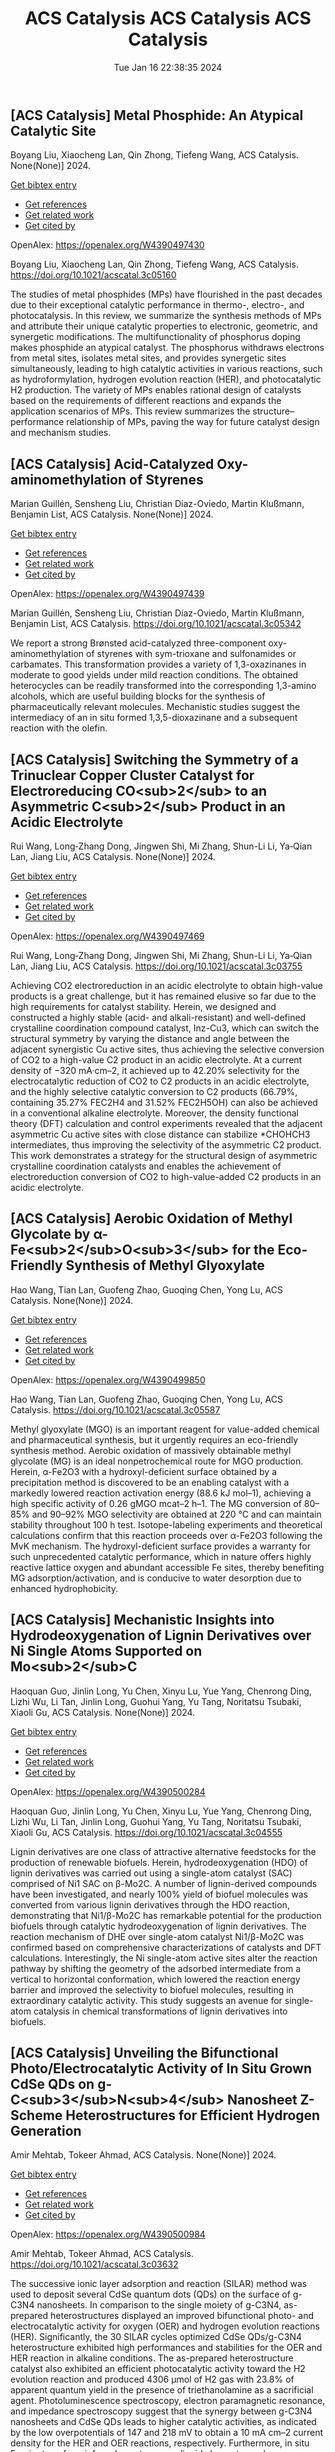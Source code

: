 ** [ACS Catalysis] Metal Phosphide: An Atypical Catalytic Site
:PROPERTIES:
:ID: https://openalex.org/W4390497430
:DOI: https://doi.org/10.1021/acscatal.3c05160
:AUTHORS: Boyang Liu, Xiaocheng Lan, Qin Zhong, Tiefeng Wang
:HOST: ACS Catalysis
:END:

Boyang Liu, Xiaocheng Lan, Qin Zhong, Tiefeng Wang, ACS Catalysis. None(None)] 2024.
    
[[elisp:(doi-add-bibtex-entry "https://doi.org/10.1021/acscatal.3c05160")][Get bibtex entry]] 

- [[elisp:(progn (xref--push-markers (current-buffer) (point)) (oa--referenced-works "https://openalex.org/W4390497430"))][Get references]]
- [[elisp:(progn (xref--push-markers (current-buffer) (point)) (oa--related-works "https://openalex.org/W4390497430"))][Get related work]]
- [[elisp:(progn (xref--push-markers (current-buffer) (point)) (oa--cited-by-works "https://openalex.org/W4390497430"))][Get cited by]]

OpenAlex: https://openalex.org/W4390497430
    
Boyang Liu, Xiaocheng Lan, Qin Zhong, Tiefeng Wang, ACS Catalysis. https://doi.org/10.1021/acscatal.3c05160
    
The studies of metal phosphides (MPs) have flourished in the past decades due to their exceptional catalytic performance in thermo-, electro-, and photocatalysis. In this review, we summarize the synthesis methods of MPs and attribute their unique catalytic properties to electronic, geometric, and synergetic modifications. The multifunctionality of phosphorus doping makes phosphide an atypical catalyst. The phosphorus withdraws electrons from metal sites, isolates metal sites, and provides synergetic sites simultaneously, leading to high catalytic activities in various reactions, such as hydroformylation, hydrogen evolution reaction (HER), and photocatalytic H2 production. The variety of MPs enables rational design of catalysts based on the requirements of different reactions and expands the application scenarios of MPs. This review summarizes the structure–performance relationship of MPs, paving the way for future catalyst design and mechanism studies.    

    

** [ACS Catalysis] Acid-Catalyzed Oxy-aminomethylation of Styrenes
:PROPERTIES:
:ID: https://openalex.org/W4390497439
:DOI: https://doi.org/10.1021/acscatal.3c05342
:AUTHORS: Marian Guillén, Sensheng Liu, Christian Díaz-Oviedo, Martin Klußmann, Benjamin List
:HOST: ACS Catalysis
:END:

Marian Guillén, Sensheng Liu, Christian Díaz-Oviedo, Martin Klußmann, Benjamin List, ACS Catalysis. None(None)] 2024.
    
[[elisp:(doi-add-bibtex-entry "https://doi.org/10.1021/acscatal.3c05342")][Get bibtex entry]] 

- [[elisp:(progn (xref--push-markers (current-buffer) (point)) (oa--referenced-works "https://openalex.org/W4390497439"))][Get references]]
- [[elisp:(progn (xref--push-markers (current-buffer) (point)) (oa--related-works "https://openalex.org/W4390497439"))][Get related work]]
- [[elisp:(progn (xref--push-markers (current-buffer) (point)) (oa--cited-by-works "https://openalex.org/W4390497439"))][Get cited by]]

OpenAlex: https://openalex.org/W4390497439
    
Marian Guillén, Sensheng Liu, Christian Díaz-Oviedo, Martin Klußmann, Benjamin List, ACS Catalysis. https://doi.org/10.1021/acscatal.3c05342
    
We report a strong Brønsted acid-catalyzed three-component oxy-aminomethylation of styrenes with sym-trioxane and sulfonamides or carbamates. This transformation provides a variety of 1,3-oxazinanes in moderate to good yields under mild reaction conditions. The obtained heterocycles can be readily transformed into the corresponding 1,3-amino alcohols, which are useful building blocks for the synthesis of pharmaceutically relevant molecules. Mechanistic studies suggest the intermediacy of an in situ formed 1,3,5-dioxazinane and a subsequent reaction with the olefin.    

    

** [ACS Catalysis] Switching the Symmetry of a Trinuclear Copper Cluster Catalyst for Electroreducing CO<sub>2</sub> to an Asymmetric C<sub>2</sub> Product in an Acidic Electrolyte
:PROPERTIES:
:ID: https://openalex.org/W4390497469
:DOI: https://doi.org/10.1021/acscatal.3c03755
:AUTHORS: Rui Wang, Long‐Zhang Dong, Jingwen Shi, Mi Zhang, Shun-Li Li, Ya‐Qian Lan, Jiang Liu
:HOST: ACS Catalysis
:END:

Rui Wang, Long‐Zhang Dong, Jingwen Shi, Mi Zhang, Shun-Li Li, Ya‐Qian Lan, Jiang Liu, ACS Catalysis. None(None)] 2024.
    
[[elisp:(doi-add-bibtex-entry "https://doi.org/10.1021/acscatal.3c03755")][Get bibtex entry]] 

- [[elisp:(progn (xref--push-markers (current-buffer) (point)) (oa--referenced-works "https://openalex.org/W4390497469"))][Get references]]
- [[elisp:(progn (xref--push-markers (current-buffer) (point)) (oa--related-works "https://openalex.org/W4390497469"))][Get related work]]
- [[elisp:(progn (xref--push-markers (current-buffer) (point)) (oa--cited-by-works "https://openalex.org/W4390497469"))][Get cited by]]

OpenAlex: https://openalex.org/W4390497469
    
Rui Wang, Long‐Zhang Dong, Jingwen Shi, Mi Zhang, Shun-Li Li, Ya‐Qian Lan, Jiang Liu, ACS Catalysis. https://doi.org/10.1021/acscatal.3c03755
    
Achieving CO2 electroreduction in an acidic electrolyte to obtain high-value products is a great challenge, but it has remained elusive so far due to the high requirements for catalyst stability. Herein, we designed and constructed a highly stable (acid- and alkali-resistant) and well-defined crystalline coordination compound catalyst, Inz-Cu3, which can switch the structural symmetry by varying the distance and angle between the adjacent synergistic Cu active sites, thus achieving the selective conversion of CO2 to a high-value C2 product in an acidic electrolyte. At a current density of −320 mA·cm–2, it achieved up to 42.20% selectivity for the electrocatalytic reduction of CO2 to C2 products in an acidic electrolyte, and the highly selective catalytic conversion to C2 products (66.79%, containing 35.27% FEC2H4 and 31.52% FEC2H5OH) can also be achieved in a conventional alkaline electrolyte. Moreover, the density functional theory (DFT) calculation and control experiments revealed that the adjacent asymmetric Cu active sites with close distance can stabilize *CHOHCH3 intermediates, thus improving the selectivity of the asymmetric C2 product. This work demonstrates a strategy for the structural design of asymmetric crystalline coordination catalysts and enables the achievement of electroreduction conversion of CO2 to high-value-added C2 products in an acidic electrolyte.    

    

** [ACS Catalysis] Aerobic Oxidation of Methyl Glycolate by α-Fe<sub>2</sub>O<sub>3</sub> for the Eco-Friendly Synthesis of Methyl Glyoxylate
:PROPERTIES:
:ID: https://openalex.org/W4390499850
:DOI: https://doi.org/10.1021/acscatal.3c05587
:AUTHORS: Hao Wang, Tian Lan, Guofeng Zhao, Guoqing Chen, Yong Lu
:HOST: ACS Catalysis
:END:

Hao Wang, Tian Lan, Guofeng Zhao, Guoqing Chen, Yong Lu, ACS Catalysis. None(None)] 2024.
    
[[elisp:(doi-add-bibtex-entry "https://doi.org/10.1021/acscatal.3c05587")][Get bibtex entry]] 

- [[elisp:(progn (xref--push-markers (current-buffer) (point)) (oa--referenced-works "https://openalex.org/W4390499850"))][Get references]]
- [[elisp:(progn (xref--push-markers (current-buffer) (point)) (oa--related-works "https://openalex.org/W4390499850"))][Get related work]]
- [[elisp:(progn (xref--push-markers (current-buffer) (point)) (oa--cited-by-works "https://openalex.org/W4390499850"))][Get cited by]]

OpenAlex: https://openalex.org/W4390499850
    
Hao Wang, Tian Lan, Guofeng Zhao, Guoqing Chen, Yong Lu, ACS Catalysis. https://doi.org/10.1021/acscatal.3c05587
    
Methyl glyoxylate (MGO) is an important reagent for value-added chemical and pharmaceutical synthesis, but it urgently requires an eco-friendly synthesis method. Aerobic oxidation of massively obtainable methyl glycolate (MG) is an ideal nonpetrochemical route for MGO production. Herein, α-Fe2O3 with a hydroxyl-deficient surface obtained by a precipitation method is discovered to be an enabling catalyst with a markedly lowered reaction activation energy (88.6 kJ mol–1), achieving a high specific activity of 0.26 gMGO mcat–2 h–1. The MG conversion of 80–85% and 90–92% MGO selectivity are obtained at 220 °C and can maintain stability throughout 100 h test. Isotope-labeling experiments and theoretical calculations confirm that this reaction proceeds over α-Fe2O3 following the MvK mechanism. The hydroxyl-deficient surface provides a warranty for such unprecedented catalytic performance, which in nature offers highly reactive lattice oxygen and abundant accessible Fe sites, thereby benefiting MG adsorption/activation, and is conducive to water desorption due to enhanced hydrophobicity.    

    

** [ACS Catalysis] Mechanistic Insights into Hydrodeoxygenation of Lignin Derivatives over Ni Single Atoms Supported on Mo<sub>2</sub>C
:PROPERTIES:
:ID: https://openalex.org/W4390500284
:DOI: https://doi.org/10.1021/acscatal.3c04555
:AUTHORS: Haoquan Guo, Jinlin Long, Yu Chen, Xinyu Lu, Yue Yang, Chenrong Ding, Lizhi Wu, Li Tan, Jinlin Long, Guohui Yang, Yu Tang, Noritatsu Tsubaki, Xiaoli Gu
:HOST: ACS Catalysis
:END:

Haoquan Guo, Jinlin Long, Yu Chen, Xinyu Lu, Yue Yang, Chenrong Ding, Lizhi Wu, Li Tan, Jinlin Long, Guohui Yang, Yu Tang, Noritatsu Tsubaki, Xiaoli Gu, ACS Catalysis. None(None)] 2024.
    
[[elisp:(doi-add-bibtex-entry "https://doi.org/10.1021/acscatal.3c04555")][Get bibtex entry]] 

- [[elisp:(progn (xref--push-markers (current-buffer) (point)) (oa--referenced-works "https://openalex.org/W4390500284"))][Get references]]
- [[elisp:(progn (xref--push-markers (current-buffer) (point)) (oa--related-works "https://openalex.org/W4390500284"))][Get related work]]
- [[elisp:(progn (xref--push-markers (current-buffer) (point)) (oa--cited-by-works "https://openalex.org/W4390500284"))][Get cited by]]

OpenAlex: https://openalex.org/W4390500284
    
Haoquan Guo, Jinlin Long, Yu Chen, Xinyu Lu, Yue Yang, Chenrong Ding, Lizhi Wu, Li Tan, Jinlin Long, Guohui Yang, Yu Tang, Noritatsu Tsubaki, Xiaoli Gu, ACS Catalysis. https://doi.org/10.1021/acscatal.3c04555
    
Lignin derivatives are one class of attractive alternative feedstocks for the production of renewable biofuels. Herein, hydrodeoxygenation (HDO) of lignin derivatives was carried out using a single-atom catalyst (SAC) comprised of Ni1 SAC on β-Mo2C. A number of lignin-derived compounds have been investigated, and nearly 100% yield of biofuel molecules was converted from various lignin derivatives through the HDO reaction, demonstrating that Ni1/β-Mo2C has remarkable potential for the production biofuels through catalytic hydrodeoxygenation of lignin derivatives. The reaction mechanism of DHE over single-atom catalyst Ni1/β-Mo2C was confirmed based on comprehensive characterizations of catalysts and DFT calculations. Interestingly, the Ni single-atom active sites alter the reaction pathway by shifting the geometry of the adsorbed intermediate from a vertical to horizontal conformation, which lowered the reaction energy barrier and improved the selectivity to biofuel molecules, resulting in extraordinary catalytic activity. This study suggests an avenue for single-atom catalysis in chemical transformations of lignin derivatives into biofuels.    

    

** [ACS Catalysis] Unveiling the Bifunctional Photo/Electrocatalytic Activity of In Situ Grown CdSe QDs on g-C<sub>3</sub>N<sub>4</sub> Nanosheet Z-Scheme Heterostructures for Efficient Hydrogen Generation
:PROPERTIES:
:ID: https://openalex.org/W4390500984
:DOI: https://doi.org/10.1021/acscatal.3c03632
:AUTHORS: Amir Mehtab, Tokeer Ahmad
:HOST: ACS Catalysis
:END:

Amir Mehtab, Tokeer Ahmad, ACS Catalysis. None(None)] 2024.
    
[[elisp:(doi-add-bibtex-entry "https://doi.org/10.1021/acscatal.3c03632")][Get bibtex entry]] 

- [[elisp:(progn (xref--push-markers (current-buffer) (point)) (oa--referenced-works "https://openalex.org/W4390500984"))][Get references]]
- [[elisp:(progn (xref--push-markers (current-buffer) (point)) (oa--related-works "https://openalex.org/W4390500984"))][Get related work]]
- [[elisp:(progn (xref--push-markers (current-buffer) (point)) (oa--cited-by-works "https://openalex.org/W4390500984"))][Get cited by]]

OpenAlex: https://openalex.org/W4390500984
    
Amir Mehtab, Tokeer Ahmad, ACS Catalysis. https://doi.org/10.1021/acscatal.3c03632
    
The successive ionic layer adsorption and reaction (SILAR) method was used to deposit several CdSe quantum dots (QDs) on the surface of g-C3N4 nanosheets. In comparison to the single moiety of g-C3N4, as-prepared heterostructures displayed an improved bifunctional photo- and electrocatalytic activity for oxygen (OER) and hydrogen evolution reactions (HER). Significantly, the 30 SILAR cycles optimized CdSe QDs/g-C3N4 heterostructure exhibited high performances and stabilities for the OER and HER reaction in alkaline conditions. The as-prepared heterostructure catalyst also exhibited an efficient photocatalytic activity toward the H2 evolution reaction and produced 4306 μmol of H2 gas with 23.8% of apparent quantum yield in the presence of triethanolamine as a sacrificial agent. Photoluminescence spectroscopy, electron paramagnetic resonance, and impedance spectroscopy suggest that the synergy between g-C3N4 nanosheets and CdSe QDs leads to higher catalytic activities, as indicated by the low overpotentials of 147 and 218 mV to obtain a 10 mA cm–2 current density for the HER and OER reactions, respectively. Furthermore, in situ Fourier transform infrared spectroscopy, liquid chromatography–mass spectroscopy, and high-performance liquid chromatography were conducted to determine the photochemical intermediate products to confirm the successful oxidation of TEOA by capturing holes. The outcome is in accordance with the fact that the photogenerated electrons are transferred from the conduction band (CB) of g-C3N4 nanosheets to the valence band (VB) of CdSe QDs in a Z-scheme manner.    

    

** [ACS Catalysis] Factors Affecting the Generation and Catalytic Activity of Extra-Framework Aluminum Lewis Acid Sites in Aluminum-Exchanged Zeolites
:PROPERTIES:
:ID: https://openalex.org/W4390502405
:DOI: https://doi.org/10.1021/acscatal.3c04195
:AUTHORS: Syeda R. Batool, Vitaly L. Sushkevich, Jeroen A. van Bokhoven
:HOST: ACS Catalysis
:END:

Syeda R. Batool, Vitaly L. Sushkevich, Jeroen A. van Bokhoven, ACS Catalysis. None(None)] 2024.
    
[[elisp:(doi-add-bibtex-entry "https://doi.org/10.1021/acscatal.3c04195")][Get bibtex entry]] 

- [[elisp:(progn (xref--push-markers (current-buffer) (point)) (oa--referenced-works "https://openalex.org/W4390502405"))][Get references]]
- [[elisp:(progn (xref--push-markers (current-buffer) (point)) (oa--related-works "https://openalex.org/W4390502405"))][Get related work]]
- [[elisp:(progn (xref--push-markers (current-buffer) (point)) (oa--cited-by-works "https://openalex.org/W4390502405"))][Get cited by]]

OpenAlex: https://openalex.org/W4390502405
    
Syeda R. Batool, Vitaly L. Sushkevich, Jeroen A. van Bokhoven, ACS Catalysis. https://doi.org/10.1021/acscatal.3c04195
    
Aluminum ion exchange was employed to introduce Lewis acidity into zeolites BEA, mordenite (MOR), MFI, and FAU (Si/Al = 11–15) and thereby evaluate what factors affect the generation and activity of extra-framework Lewis acid sites (LAS) in zeolites. After the treatment, all zeolites retain their framework structure and porosity characteristics, as evidenced by diffraction and nitrogen physisorption. The increase in the total aluminum content in BEA and FAU was appreciable, whereas MOR and MFI showed very little uptake of aluminum. The increase in total aluminum content quantitatively follows the increase in total LAS content determined by Fourier transform infrared (FTIR) spectroscopy of adsorbed pyridine after dehydration and increases the concentration of octahedrally coordinated extra-framework aluminum after hydration, determined by 27Al magic-angle spinning (MAS) and multiple-quantum magic-angle spinning (MQMAS) NMR spectroscopy. Likewise, the catalytic activity for Meerwein–Ponndorf–Verley reduction of 4-tert-butylcyclohexanone changed accordingly with no significant change in MOR and MFI and significant and maximum increase in BEA and FAU. The selectivity of zeolites toward cis respectively trans 4-tert-butylcyclohexanols was affected by the pore size and framework type of the zeolite and not by the number or structure (extra-framework/framework-associated aluminum) of LAS they contain. While the number of LAS in BEA and FAU significantly increased, their total Brønsted acid site (BAS) content remained constant, suggesting that the incorporated LAS are neutral moieties. The incorporation of extra-framework LAS by aluminum ion exchange and their catalytic activity depend on the zeolite framework type, pore size, and possibly on the aluminum location within the zeolite framework.    

    

** [ACS Catalysis] <i>N</i>-Heterocyclic Carbene Moiety in Highly Porous Organic Hollow Nanofibers for Efficient CO<sub>2</sub> Conversions: A Comparative Experimental and Theoretical Study
:PROPERTIES:
:ID: https://openalex.org/W4390509460
:DOI: https://doi.org/10.1021/acscatal.3c05576
:AUTHORS: Sudip Bhattacharjee, Anjana Tripathi, Rupak Chatterjee, Ranjit Thapa, Tobias Müller, Asim Bhaumik
:HOST: ACS Catalysis
:END:

Sudip Bhattacharjee, Anjana Tripathi, Rupak Chatterjee, Ranjit Thapa, Tobias Müller, Asim Bhaumik, ACS Catalysis. None(None)] 2024.
    
[[elisp:(doi-add-bibtex-entry "https://doi.org/10.1021/acscatal.3c05576")][Get bibtex entry]] 

- [[elisp:(progn (xref--push-markers (current-buffer) (point)) (oa--referenced-works "https://openalex.org/W4390509460"))][Get references]]
- [[elisp:(progn (xref--push-markers (current-buffer) (point)) (oa--related-works "https://openalex.org/W4390509460"))][Get related work]]
- [[elisp:(progn (xref--push-markers (current-buffer) (point)) (oa--cited-by-works "https://openalex.org/W4390509460"))][Get cited by]]

OpenAlex: https://openalex.org/W4390509460
    
Sudip Bhattacharjee, Anjana Tripathi, Rupak Chatterjee, Ranjit Thapa, Tobias Müller, Asim Bhaumik, ACS Catalysis. https://doi.org/10.1021/acscatal.3c05576
    
Global warming and climate change are two severe environmental dangers brought on by the steady rise in the carbon dioxide (CO2) concentration in the atmosphere. Thus, in order to reduce this problem, it is essential to find an efficient material for high CO2 capture that can simultaneously exhibit good catalytic activity for CO2 utilization into useful chemicals. Herein, we report the synthesis of N-heterocyclic carbene-based porous organic polymers (NHC-01 and NHC-02) using the Friedel–Crafts reaction with the imidazolium salt and bi-phenyl. Among the two porous polymers, NHC-01 exhibited outstanding stability, high flexibility, and high BET surface area (1298 m2 g–1). NHC-01 material displayed a high CO2 uptake capacity of 2.85 mmol g–1 under 1.0 bar pressure at 273 K. NHC-01/02 has been utilized as a metal-free organocatalyst for the CO2 conversion reaction due to its high surface area, high CO2 absorption capacity, and as it bears the NHC moiety in the organic network. NHC-01 selectively reduced CO2 to methanol via hydrosilylation with complete conversion of silane under atmospheric CO2 pressure. Furthermore, the catalyst also shows good catalytic activity toward N-formylation and reductive cyclization reactions, which showed good yields up to at least four catalytic cycles. The reaction mechanisms are also studied by theoretical simulation using density functional theory (DFT), which shows that intermediates have the appropriate free energy level for the catalyst to promote the reaction with a low energy barrier.    

    

** [ACS Catalysis] Structural Insights into a Side Chain Cross-Linking Biarylitide P450 from RiPP Biosynthesis
:PROPERTIES:
:ID: https://openalex.org/W4390537464
:DOI: https://doi.org/10.1021/acscatal.3c05417
:AUTHORS: Mathias Henning Hansen, Angus B. Keto, Maxine Treisman, Vishnu Mini Sasi, Laura Coe, Yongwei Zhao, Leo Padva, Caroline Heß, Victor Leichthammer, Daniel L. Machell, Ralf B. Schittenhelm, Colin J. Jackson, Julien Tailhades, Max Crüsemann, James J. De Voss, Elizabeth H. Krenske, Max J. Cryle
:HOST: ACS Catalysis
:END:

Mathias Henning Hansen, Angus B. Keto, Maxine Treisman, Vishnu Mini Sasi, Laura Coe, Yongwei Zhao, Leo Padva, Caroline Heß, Victor Leichthammer, Daniel L. Machell, Ralf B. Schittenhelm, Colin J. Jackson, Julien Tailhades, Max Crüsemann, James J. De Voss, Elizabeth H. Krenske, Max J. Cryle, ACS Catalysis. None(None)] 2024.
    
[[elisp:(doi-add-bibtex-entry "https://doi.org/10.1021/acscatal.3c05417")][Get bibtex entry]] 

- [[elisp:(progn (xref--push-markers (current-buffer) (point)) (oa--referenced-works "https://openalex.org/W4390537464"))][Get references]]
- [[elisp:(progn (xref--push-markers (current-buffer) (point)) (oa--related-works "https://openalex.org/W4390537464"))][Get related work]]
- [[elisp:(progn (xref--push-markers (current-buffer) (point)) (oa--cited-by-works "https://openalex.org/W4390537464"))][Get cited by]]

OpenAlex: https://openalex.org/W4390537464
    
Mathias Henning Hansen, Angus B. Keto, Maxine Treisman, Vishnu Mini Sasi, Laura Coe, Yongwei Zhao, Leo Padva, Caroline Heß, Victor Leichthammer, Daniel L. Machell, Ralf B. Schittenhelm, Colin J. Jackson, Julien Tailhades, Max Crüsemann, James J. De Voss, Elizabeth H. Krenske, Max J. Cryle, ACS Catalysis. https://doi.org/10.1021/acscatal.3c05417
    
Peptide side chain cross-linking is an important feature of many natural products, with an increasing number of examples catalyzed by cytochrome P450s being reported from ribosomal biosynthesis pathways in addition to well-known examples from nonribosomal peptide antibiotics. Despite the dramatic recent increase in the number of enzymes and reactions catalyzed, substrate bound structures of such P450s have proven elusive to date. Here, we report the structural characterization of the biarylitide cross-linking enzyme P450Blt in complex with its pentapeptide substrate MRYLH. This structure, in combination with computational and biochemical experiments, shows the importance of key I-helix residues in this P450 in coordinating to the histidine residue of the substrate and further that this appears to be central to the specificity of this enzyme for generating a C–N link between the tyrosine and histidine residues in the MRYLH substrate. The structure of the P450Blt-MRYLH complex provides the first insight into how peptide substrates can be accommodated within P450s and offers insights into how other examples of related P450s can accept the varied substrates that have recently been identified using bioinformatic methods.    

    

** [ACS Catalysis] Surface-Modified S═O Microenvironment Boosts Catalyzed Oxidation of Alcohol <i>via</i> Hydrogen Bond Interactions
:PROPERTIES:
:ID: https://openalex.org/W4390539334
:DOI: https://doi.org/10.1021/acscatal.3c04779
:AUTHORS: Feng Xiao, Song Shi, Guozhi Zhu, Yinwei Wang, Jieqi Cao, Jie Xu
:HOST: ACS Catalysis
:END:

Feng Xiao, Song Shi, Guozhi Zhu, Yinwei Wang, Jieqi Cao, Jie Xu, ACS Catalysis. None(None)] 2024.
    
[[elisp:(doi-add-bibtex-entry "https://doi.org/10.1021/acscatal.3c04779")][Get bibtex entry]] 

- [[elisp:(progn (xref--push-markers (current-buffer) (point)) (oa--referenced-works "https://openalex.org/W4390539334"))][Get references]]
- [[elisp:(progn (xref--push-markers (current-buffer) (point)) (oa--related-works "https://openalex.org/W4390539334"))][Get related work]]
- [[elisp:(progn (xref--push-markers (current-buffer) (point)) (oa--cited-by-works "https://openalex.org/W4390539334"))][Get cited by]]

OpenAlex: https://openalex.org/W4390539334
    
Feng Xiao, Song Shi, Guozhi Zhu, Yinwei Wang, Jieqi Cao, Jie Xu, ACS Catalysis. https://doi.org/10.1021/acscatal.3c04779
    
Enzymes have unique structures, with various amino acid residues encapsulating metal active sites. Their high performance is mainly achieved via weak interactions between the functional groups and the substrate. Inspired by the enzyme structure, we designed an encapsulated catalyst (E-S═O) wherein AuPd nanoparticles were encapsulated by porous organic frameworks (POFs) modified with S═O groups. The alcohol reaction rate of E-S═O increased 2-fold compared with the control catalyst without S═O groups. The hydrogen bond was formed between alcohol and S═O groups, which was confirmed via 1H NMR and inverse-phase gas chromatography (IGC) tests. Further insight including adsorption isotherm, in situ diffuse reflective infrared Fourier transform spectroscopy (DRIFTS), and the kinetics data confirmed the hydrogen bond could account for the rate enhancement. The proposed catalyst preparation strategy through precise microenvironment control via hydrogen bonds with substrates paves a new way for high-performance catalyst design.    

    

** [ACS Catalysis] Mechanistic Investigation on C–C Bond Cleavage of Anthraquinone Catalyzed by an Atypical Nonheme Iron-Dependent Dioxygenase BTG13
:PROPERTIES:
:ID: https://openalex.org/W4390539809
:DOI: https://doi.org/10.1021/acscatal.3c04053
:AUTHORS: Zhiwei Deng, Hao Su, Xiaodong Hou, Huibin Xu, Zhenbo Yuan, Xiang Sheng, Yijian Rao
:HOST: ACS Catalysis
:END:

Zhiwei Deng, Hao Su, Xiaodong Hou, Huibin Xu, Zhenbo Yuan, Xiang Sheng, Yijian Rao, ACS Catalysis. None(None)] 2024.
    
[[elisp:(doi-add-bibtex-entry "https://doi.org/10.1021/acscatal.3c04053")][Get bibtex entry]] 

- [[elisp:(progn (xref--push-markers (current-buffer) (point)) (oa--referenced-works "https://openalex.org/W4390539809"))][Get references]]
- [[elisp:(progn (xref--push-markers (current-buffer) (point)) (oa--related-works "https://openalex.org/W4390539809"))][Get related work]]
- [[elisp:(progn (xref--push-markers (current-buffer) (point)) (oa--cited-by-works "https://openalex.org/W4390539809"))][Get cited by]]

OpenAlex: https://openalex.org/W4390539809
    
Zhiwei Deng, Hao Su, Xiaodong Hou, Huibin Xu, Zhenbo Yuan, Xiang Sheng, Yijian Rao, ACS Catalysis. https://doi.org/10.1021/acscatal.3c04053
    
An atypical nonheme iron-dependent dioxygenase BTG13 with a rare iron coordination of four histidine residues and a carboxylated-lysine (Kcx) was recently reported to catalyze the C4a–C10 bond cleavage of anthraquinone. However, the reaction mechanism of BTG13 remains elusive. Herein, the detailed mechanism of BTG13 is studied using molecular dynamics simulations and density functional theory calculations. The comprehensive mechanistic study shows that the most favorable pathway for the C–C bond cleavage of anthraquinone involves two unusual steps: (1) a hydrogen atom abstraction (HAA) from an sp3-hybridized carbon of the substrate by FeIII–O2•– and (2) an oxygen rebound to the substrate radical via homolytic O–O bond cleavage, which activates FeIII–OOH to form FeIV═O species. Furthermore, our results reveal that Kcx could increase the electron-donating ability of the ferrous iron, thereby boosting the activation of dioxygen to form FeIII–O2•– species and facilitating the following HAA and O–O bond cleavage processes. This study advances the current knowledge of reactions catalyzed by iron-dependent oxygenases.    

    

** [ACS Catalysis] Pulsing the Applied Potential in Electrochemical CO<sub>2</sub> Reduction Enhances the C<sub>2</sub> Activity by Modulating the Dynamic Competitive Binding of *CO and *H
:PROPERTIES:
:ID: https://openalex.org/W4390543597
:DOI: https://doi.org/10.1021/acscatal.3c04224
:AUTHORS: Rileigh Casebolt DiDomenico, Kelsey Levine, Colin R. Bundschu, Laila Reimanis, Tomás Arias, Tobias Hanrath
:HOST: ACS Catalysis
:END:

Rileigh Casebolt DiDomenico, Kelsey Levine, Colin R. Bundschu, Laila Reimanis, Tomás Arias, Tobias Hanrath, ACS Catalysis. None(None)] 2024.
    
[[elisp:(doi-add-bibtex-entry "https://doi.org/10.1021/acscatal.3c04224")][Get bibtex entry]] 

- [[elisp:(progn (xref--push-markers (current-buffer) (point)) (oa--referenced-works "https://openalex.org/W4390543597"))][Get references]]
- [[elisp:(progn (xref--push-markers (current-buffer) (point)) (oa--related-works "https://openalex.org/W4390543597"))][Get related work]]
- [[elisp:(progn (xref--push-markers (current-buffer) (point)) (oa--cited-by-works "https://openalex.org/W4390543597"))][Get cited by]]

OpenAlex: https://openalex.org/W4390543597
    
Rileigh Casebolt DiDomenico, Kelsey Levine, Colin R. Bundschu, Laila Reimanis, Tomás Arias, Tobias Hanrath, ACS Catalysis. https://doi.org/10.1021/acscatal.3c04224
    
We explore dynamic electrocatalysis by pulsing the applied potential to modulate the temporal microenvironment during the electrochemical reduction of CO2. We focus on copper electrodes by virtue of their unique ability to bind *CO intermediates and enable C–C coupling to form high-value C2 products, such as ethylene or ethanol. We examine the well-known competition between *CO and *H for active sites, as their relative coverage is crucial for enhancing the formation of C2 products. We found that pulsing the applied potential can significantly enhance the electrocatalytic activity of C–C coupling, increasing the turnover frequency of C2 products by up to 33-fold compared to potentiostatic electrolysis. We interpret this improvement in the context of oscillating surface coverage and the transient dynamics of the *CO/*H coverage during the cathodic pulse. Through a combination of experimental and computational methods, we investigate how pulse frequency influences the turnover frequency of CO2 to C2 products on Cu. Our study not only validates recent theoretical predictions about the potential of dynamic (electro)catalysis to surpass the limitations imposed by the Sabatier limit but also uncovers scientific and mechanistic insights into dynamic processes within the electrical double layer. These insights are instrumental in formulating design principles for pulsed CO2 electrolysis with enhanced C2 activity. The outcomes of this study lay a foundational framework for future advances in programmable CO2 electrolysis with improved activity, selectivity, and durability.    

    

** [ACS Catalysis] Synergy of Single-Atom Fe<sub>1</sub> and Ce–O<sub>v</sub> Sites on Mesoporous CeO<sub>2</sub>–Al<sub>2</sub>O<sub>3</sub> for Efficient Selective Catalytic Reduction of NO with CO
:PROPERTIES:
:ID: https://openalex.org/W4390545888
:DOI: https://doi.org/10.1021/acscatal.3c04682
:AUTHORS: Y. Bai, Xupeng Zong, Jin Chen, Shu-Dong Wang, Sheng Wang
:HOST: ACS Catalysis
:END:

Y. Bai, Xupeng Zong, Jin Chen, Shu-Dong Wang, Sheng Wang, ACS Catalysis. None(None)] 2024.
    
[[elisp:(doi-add-bibtex-entry "https://doi.org/10.1021/acscatal.3c04682")][Get bibtex entry]] 

- [[elisp:(progn (xref--push-markers (current-buffer) (point)) (oa--referenced-works "https://openalex.org/W4390545888"))][Get references]]
- [[elisp:(progn (xref--push-markers (current-buffer) (point)) (oa--related-works "https://openalex.org/W4390545888"))][Get related work]]
- [[elisp:(progn (xref--push-markers (current-buffer) (point)) (oa--cited-by-works "https://openalex.org/W4390545888"))][Get cited by]]

OpenAlex: https://openalex.org/W4390545888
    
Y. Bai, Xupeng Zong, Jin Chen, Shu-Dong Wang, Sheng Wang, ACS Catalysis. https://doi.org/10.1021/acscatal.3c04682
    
Nonprecious transition-metal oxides, especially Fe-, Cu-, Co-, and Mn-containing mixed oxides, have been regarded as promising alternatives for noble metal catalysts for the abatement of NOx contamination. However, the identification of the real catalytically active sites for these mixed oxides remains unclear in most cases, which limits our in-depth understanding of the intrinsic mechanism. Here, we comprehensively investigated an iron–cerium–aluminum oxide (Fe1/CeO2–Al2O3) prepared with a co-precipitation method. Structural identification confirmed that Fe sites are atomically dispersed, bonding with four O atoms in the first coordination shell and with two Ce atoms in the second shell on average. Highly efficient removal of NO with 100% selectivity toward N2 has been achieved over these sites at a temperature as low as 250 °C. In situ characterizations and computational studies revealed that the high activity and N2 selectivity of Fe1/CeO2–Al2O3 can be attributed to the synergetic effect of the single-atomic Fe1 site and surrounding Ce–Ov, which intensively promotes the adsorption of NO molecules and N2O intermediates. Subsequently, Ce–Ov facilitates the N–O dissociation toward N2 and then is regenerated with CO, forming CO2 as a product. The present results provide valuable insights into the mechanism of transition-metal oxide catalysts for the NO–CO reaction and offer useful guidance for designing catalysts with high activity and selectivity.    

    

** [ACS Catalysis] Substrate-Specific Evolution of Amine Dehydrogenases for Accessing Structurally Diverse Enantiopure (<i>R</i>)-β-Amino Alcohols
:PROPERTIES:
:ID: https://openalex.org/W4390546864
:DOI: https://doi.org/10.1021/acscatal.3c04995
:AUTHORS: Xinjian Yin, Wenzhong Gong, Yuping Zeng, Hulin Qiu, Lan Liu, Frank Hollmann, Bi‐Shuang Chen
:HOST: ACS Catalysis
:END:

Xinjian Yin, Wenzhong Gong, Yuping Zeng, Hulin Qiu, Lan Liu, Frank Hollmann, Bi‐Shuang Chen, ACS Catalysis. None(None)] 2024.
    
[[elisp:(doi-add-bibtex-entry "https://doi.org/10.1021/acscatal.3c04995")][Get bibtex entry]] 

- [[elisp:(progn (xref--push-markers (current-buffer) (point)) (oa--referenced-works "https://openalex.org/W4390546864"))][Get references]]
- [[elisp:(progn (xref--push-markers (current-buffer) (point)) (oa--related-works "https://openalex.org/W4390546864"))][Get related work]]
- [[elisp:(progn (xref--push-markers (current-buffer) (point)) (oa--cited-by-works "https://openalex.org/W4390546864"))][Get cited by]]

OpenAlex: https://openalex.org/W4390546864
    
Xinjian Yin, Wenzhong Gong, Yuping Zeng, Hulin Qiu, Lan Liu, Frank Hollmann, Bi‐Shuang Chen, ACS Catalysis. https://doi.org/10.1021/acscatal.3c04995
    
The biocatalytic oxidative deamination of β-amino alcohols holds significant practical potential in kinetic resolution and/or deracemization process to access (R)-β-amino alcohols. This study exemplifies a notable instance of acquisition and utilization of this valuable oxidative deamination activity. Initially, the mutation N261M (M0) was identified to endow a native valine dehydrogenase with oxidative deamination activity toward a few (S)-β-amino alcohols. Subsequently, a phylogenetic analysis-guided, double-code saturation mutagenesis strategy was proposed to engineer M0's side-chain binding site. This strategy facilitated the substrate-specific evolution of M0, resulting in the creation of a panel of mutants (M1–M4) with noteworthy oxidative deamination activity toward structurally diverse (S)-β-amino alcohols. Using these engineered amine dehydrogenases, termed as β-amino alcohol dehydrogenases (β-AADHs), the complete kinetic resolution and even deracemization of a range of β-amino alcohols have been achieved. This work reports distinct biocatalysts and a synthetic strategy for the synthesis of enantiopure (R)-β-amino alcohols and offers an innovative approach for substrate-specificity engineering of enzymes.    

    

** [ACS Catalysis] Anode Engineering for Proton Exchange Membrane Water Electrolyzers
:PROPERTIES:
:ID: https://openalex.org/W4390578014
:DOI: https://doi.org/10.1021/acscatal.3c05162
:AUTHORS: Chao Qiu, Zikai Xu, Feng-Yang Chen, Haotian Wang
:HOST: ACS Catalysis
:END:

Chao Qiu, Zikai Xu, Feng-Yang Chen, Haotian Wang, ACS Catalysis. None(None)] 2024.
    
[[elisp:(doi-add-bibtex-entry "https://doi.org/10.1021/acscatal.3c05162")][Get bibtex entry]] 

- [[elisp:(progn (xref--push-markers (current-buffer) (point)) (oa--referenced-works "https://openalex.org/W4390578014"))][Get references]]
- [[elisp:(progn (xref--push-markers (current-buffer) (point)) (oa--related-works "https://openalex.org/W4390578014"))][Get related work]]
- [[elisp:(progn (xref--push-markers (current-buffer) (point)) (oa--cited-by-works "https://openalex.org/W4390578014"))][Get cited by]]

OpenAlex: https://openalex.org/W4390578014
    
Chao Qiu, Zikai Xu, Feng-Yang Chen, Haotian Wang, ACS Catalysis. https://doi.org/10.1021/acscatal.3c05162
    
Sustainable hydrogen (H2) production via water electrolysis is one of the most critical pathways to decarbonize the chemical industry. Among various electrolyzer technologies, proton exchange membrane (PEM) water electrolyzer (PEMWE) is widely regarded as having a great advantage and promise for large-scale H2 production given its high efficiency, reliable stability, and high output pressure. Though state-of-the-art iridium-based catalysts exhibit satisfying activity and stability for oxygen evolution reaction at the anode, their high loadings, as well as the precious metal coating and titanium bulk of porous transport layer (PTL) and bipolar plates, significantly add to the capital cost of the PEMWE stack. The respective optimization and integration of PTL, catalyst layer (CL) and PEM is critical for enhancing charge transfer, mass transport, and catalyst utilization to lower the operation and capital cost, yet it has not received adequate attention. In this review, anode engineering strategies to rationally design PTL, PTL/CL interface and PEM/CL interface for performance improvement and cost reduction are summarized. Current understandings on PTL material, structure, and two-phase transport properties are first gathered, followed by the discussion of anode interface engineering methods and catalyst coating techniques. Given the raising attention to large-scale water electrolyzers operating at high current densities, this review provides a practical and comprehensive direction for next-generation PEMWE anode design by addressing the integration of key components related to the cost, efficiency and stability issues in PEMWE.    

    

** [ACS Catalysis] Investigating the Potency of a Phenalenyl-Based Photocatalyst under the Photoelectrochemical Condition for Intramolecular C–S Bond Formation
:PROPERTIES:
:ID: https://openalex.org/W4390579743
:DOI: https://doi.org/10.1021/acscatal.3c05500
:AUTHORS: Parimal C. Sen, N. K. SAHA, Sudipta Raha Roy
:HOST: ACS Catalysis
:END:

Parimal C. Sen, N. K. SAHA, Sudipta Raha Roy, ACS Catalysis. None(None)] 2024.
    
[[elisp:(doi-add-bibtex-entry "https://doi.org/10.1021/acscatal.3c05500")][Get bibtex entry]] 

- [[elisp:(progn (xref--push-markers (current-buffer) (point)) (oa--referenced-works "https://openalex.org/W4390579743"))][Get references]]
- [[elisp:(progn (xref--push-markers (current-buffer) (point)) (oa--related-works "https://openalex.org/W4390579743"))][Get related work]]
- [[elisp:(progn (xref--push-markers (current-buffer) (point)) (oa--cited-by-works "https://openalex.org/W4390579743"))][Get cited by]]

OpenAlex: https://openalex.org/W4390579743
    
Parimal C. Sen, N. K. SAHA, Sudipta Raha Roy, ACS Catalysis. https://doi.org/10.1021/acscatal.3c05500
    
Implementation of an organic molecular photocatalyst for photoelectrochemical (PEC) transformations has been a highly demanding aspect that has not yet been mapped out extensively. Herein, we have unveiled the efficacy of a phenalenyl-based organic photocatalyst toward photoelectrochemical intramolecular C–S bond construction reactions under mild conditions. This phenalenyl core, which contains a vacant NBMO, acts as an electron reservoir, thereby facilitating the formation of a contact ion pair with electron-rich organic systems through intramolecular electron transfer under photoexcitation and aiding in catalytic regeneration by anodic oxidation in a single pot. Detailed mechanistic investigation by using UV–visible spectral analysis, cyclic voltammetry experiments, and computational calculations revealed that the prior formation of an EDA complex between the phenalenyl-based photocatalyst and substrate triggers this PEC process. This unified strategy was successfully implemented in six different intramolecular C–S bond formation reactions to synthesize different heterocycles and make this protocol appealing for the synthesis of C–S bonds.    

    

** [ACS Catalysis] A First-Principles Approach to Modeling Surface Site Stabilities on Multimetallic Catalysts
:PROPERTIES:
:ID: https://openalex.org/W4390580294
:DOI: https://doi.org/10.1021/acscatal.3c04337
:AUTHORS: Shikha Saini, Joakim Halldin Stenlid, Shyam Deo, Philipp N. Pleßow, Frank Abild‐Pedersen
:HOST: ACS Catalysis
:END:

Shikha Saini, Joakim Halldin Stenlid, Shyam Deo, Philipp N. Pleßow, Frank Abild‐Pedersen, ACS Catalysis. None(None)] 2024.
    
[[elisp:(doi-add-bibtex-entry "https://doi.org/10.1021/acscatal.3c04337")][Get bibtex entry]] 

- [[elisp:(progn (xref--push-markers (current-buffer) (point)) (oa--referenced-works "https://openalex.org/W4390580294"))][Get references]]
- [[elisp:(progn (xref--push-markers (current-buffer) (point)) (oa--related-works "https://openalex.org/W4390580294"))][Get related work]]
- [[elisp:(progn (xref--push-markers (current-buffer) (point)) (oa--cited-by-works "https://openalex.org/W4390580294"))][Get cited by]]

OpenAlex: https://openalex.org/W4390580294
    
Shikha Saini, Joakim Halldin Stenlid, Shyam Deo, Philipp N. Pleßow, Frank Abild‐Pedersen, ACS Catalysis. https://doi.org/10.1021/acscatal.3c04337
    
The study of multimetallic alloys and the multitude of possible surface compositions have sparked a tremendous interest in engineering low-cost materials with high activity and selectivity in heterogeneous catalysis. Multimetallic systems provide complementary functionalities and an unprecedented tunability when designing catalyst formulations. However, due to their immense structural and compositional complexity, the investigation and identification of an optimal catalyst is a tedious and time-consuming process, both experimentally and theoretically. Therefore, theoretical design principles are highly desirable to accelerate the screening of catalyst structures across the vast compositional space. In this paper, we introduce a simple and general model for predicting the site stability of multimetallic surfaces and nanoparticles, which is based on physical principles. The model requires only a small set of density functional theory (DFT) calculations of metal atom binding energies on monometallic and dilute alloy surface slabs to optimize the parameters in the simple model. The resulting model allows for the quantification of the stability of any particular atom site in any conceivable chemical environment across a wide range of morphologies, sizes, and arrangements by interpolating the derived parameters from a monometallic system to a completely diluted alloyed system. Herein, we demonstrate the robustness of the model across an extensive data set of transition metal alloy surfaces and 147-atoms cuboctahedral nanoparticles (NPs) composed of IrRhRu and PtPdRu. Our approach yields mean absolute errors of ≈0.15 (IrRhRu), 0.20 (PtPdRu), 0.19 (IrRhRu NP), and 0.26 (PtPdRu NP) eV relative to site binding energies calculated using DFT.    

    

** [ACS Catalysis] Modulation of the Phase Transformation of Fe<sub>2</sub>O<sub>3</sub> for Enhanced Water Oxidation under a Magnetic Field
:PROPERTIES:
:ID: https://openalex.org/W4390582441
:DOI: https://doi.org/10.1021/acscatal.3c05032
:AUTHORS: Guangjian Song, Wei Mao, Jing Zhou, Liuhua Mu, Sanzhao Song
:HOST: ACS Catalysis
:END:

Guangjian Song, Wei Mao, Jing Zhou, Liuhua Mu, Sanzhao Song, ACS Catalysis. None(None)] 2024.
    
[[elisp:(doi-add-bibtex-entry "https://doi.org/10.1021/acscatal.3c05032")][Get bibtex entry]] 

- [[elisp:(progn (xref--push-markers (current-buffer) (point)) (oa--referenced-works "https://openalex.org/W4390582441"))][Get references]]
- [[elisp:(progn (xref--push-markers (current-buffer) (point)) (oa--related-works "https://openalex.org/W4390582441"))][Get related work]]
- [[elisp:(progn (xref--push-markers (current-buffer) (point)) (oa--cited-by-works "https://openalex.org/W4390582441"))][Get cited by]]

OpenAlex: https://openalex.org/W4390582441
    
Guangjian Song, Wei Mao, Jing Zhou, Liuhua Mu, Sanzhao Song, ACS Catalysis. https://doi.org/10.1021/acscatal.3c05032
    
Ferromagnetic catalysts in the presence of an external magnetic field can promote the reaction kinetics of the oxygen evolution reaction (OER) by enhancing spin-selective electron transfer as intermediates and products confer spin-dependent behavior. It has been found that γ-Fe2O3 with ferromagnetism exhibits an enhanced performance for the OER activity, but its preparation is limited. Herein, we report an adsorption-pyrolysis process in air in which the transformation of α-Fe2O3 into γ-Fe2O3 is precisely regulated by controlling the content of Co ions. Interestingly, a small, constant external magnetic field (∼200 mT) was applied at the anode, resulting in a significant impact on the OER performance of the obtained series of catalysts with different contents of γ-Fe2O3 under alkaline conditions. Theoretical results reveal that the same spin configuration of Fe and O atoms in γ-Fe2O3 provides a spin conduction channel, which enhances the ability to selectively remove spin-oriented electrons from the reactants and accelerates the accumulation of triplet oxygen molecules during the OER process, thereby promoting the OER. These findings provide a strategy toward the controllable phase transformation of Fe2O3 and deep insights for understanding the OER behavior of Fe-based electrocatalysts under magnetic fields.    

    

** [ACS Catalysis] Highly Efficient Hydrogenation of α,β-Unsaturated Aldehydes to Unsaturated Alcohols over Defective MOF-808 with Constructed Frustrated Lewis Pairs
:PROPERTIES:
:ID: https://openalex.org/W4390588887
:DOI: https://doi.org/10.1021/acscatal.3c03624
:AUTHORS: Linhao Zhong, Xiaoqing Liao, Haishuai Cui, He’an Luo, Yang Lv, Pingle Liu
:HOST: ACS Catalysis
:END:

Linhao Zhong, Xiaoqing Liao, Haishuai Cui, He’an Luo, Yang Lv, Pingle Liu, ACS Catalysis. None(None)] 2024.
    
[[elisp:(doi-add-bibtex-entry "https://doi.org/10.1021/acscatal.3c03624")][Get bibtex entry]] 

- [[elisp:(progn (xref--push-markers (current-buffer) (point)) (oa--referenced-works "https://openalex.org/W4390588887"))][Get references]]
- [[elisp:(progn (xref--push-markers (current-buffer) (point)) (oa--related-works "https://openalex.org/W4390588887"))][Get related work]]
- [[elisp:(progn (xref--push-markers (current-buffer) (point)) (oa--cited-by-works "https://openalex.org/W4390588887"))][Get cited by]]

OpenAlex: https://openalex.org/W4390588887
    
Linhao Zhong, Xiaoqing Liao, Haishuai Cui, He’an Luo, Yang Lv, Pingle Liu, ACS Catalysis. https://doi.org/10.1021/acscatal.3c03624
    
Solid frustrated Lewis pair (FLP) catalysts have received much attention. In this work, MOF-808 with rich defects was constructed using a facile monocarboxylic acid modulator-induced defect strategy and applied in the transfer hydrogenation of α,β-unsaturated aldehydes to unsaturated alcohol using cyclohexanol as the hydrogen source. MOF-808 was prepared from different zirconium precursors, and it was found that MOF-808-ZT obtained from ZrCl4 and H3BTC forms abundant surface hydroxyl groups (Zr–OH, base sites). Moreover, MOF-808-PA with missing linker defects was constructed by introducing monocarboxylic acid to preoccupy the coordination sites of MOF-808-ZT, leading to abundant Zr–OH2. The coordinated water molecules are removed by the dehydration of MOF-808-PA at 180 °C, and the underlying coordinatively unsaturated Zr4+ (Zr-CUS) is exposed and acts as a Lewis acid site. Characterizations and DFT calculations show that the Zr-CUS/Zr–OH FLPs sites can efficiently activate the C═O of aldehydes and −OH of cyclohexanol and reduce their activation energy barrier, thus exhibiting good catalytic performance. Moreover, these FLP sites can easily easily dissociate the H–H bond with a lower activation energy of 0.15 eV, thereby achieving a better catalytic reactivity in the direct hydrogenation of α,β-unsaturated aldehydes to unsaturated alcohols. A possible reaction mechanism was proposed based on in situ DRIFT, vacuum FTIR, and DFT calculations.    

    

** [ACS Catalysis] Insights into CeO<sub>2</sub> Particle Size Dependent Selectivity Control for CO<sub>2</sub> Hydrogenation Using Co/CeO<sub>2</sub> Catalysts
:PROPERTIES:
:ID: https://openalex.org/W4390589350
:DOI: https://doi.org/10.1021/acscatal.3c05139
:AUTHORS: Rena Oh, Xiaoyang Huang, James Hayward, Yanping Zheng, Mingshu Chen, Gyeong-Su Park, Graham J. Hutchings, Seong Keun Kim
:HOST: ACS Catalysis
:END:

Rena Oh, Xiaoyang Huang, James Hayward, Yanping Zheng, Mingshu Chen, Gyeong-Su Park, Graham J. Hutchings, Seong Keun Kim, ACS Catalysis. None(None)] 2024.
    
[[elisp:(doi-add-bibtex-entry "https://doi.org/10.1021/acscatal.3c05139")][Get bibtex entry]] 

- [[elisp:(progn (xref--push-markers (current-buffer) (point)) (oa--referenced-works "https://openalex.org/W4390589350"))][Get references]]
- [[elisp:(progn (xref--push-markers (current-buffer) (point)) (oa--related-works "https://openalex.org/W4390589350"))][Get related work]]
- [[elisp:(progn (xref--push-markers (current-buffer) (point)) (oa--cited-by-works "https://openalex.org/W4390589350"))][Get cited by]]

OpenAlex: https://openalex.org/W4390589350
    
Rena Oh, Xiaoyang Huang, James Hayward, Yanping Zheng, Mingshu Chen, Gyeong-Su Park, Graham J. Hutchings, Seong Keun Kim, ACS Catalysis. https://doi.org/10.1021/acscatal.3c05139
    
The particle size of CeO2 was controlled to study the selectivity toward CO production in CO2 hydrogenation over Co/CeO2 catalysts using ambient-pressure conditions. CeO2 was selected as a typical catalyst support, and it was pretreated by calcination at 450, 750, 900, and 1000 °C, which increases the CeO2 particle size prior to impregnation to prepare a series of 5 wt % Co/CeO2. As a result of catalytic testing, it was found that the CO selectivity can be promoted from 24 ± 2% to 49 ± 1% when the CeO2 is calcined at 1000 °C. We propose that the CeO2 calcination at high temperatures improved its reducibility, strengthened CO adsorption, and weakened H adsorption over the surface of the impregnated Co nanoparticles. Our proposed explanation toward the increased CO selectivity was supported using in situ techniques, i.e., in situ CO DRIFTS and in situ XPS and TEM characterization. This work provides distinctive insight into the relationship between metal–support interaction and the controlled product selectivity in CO2 hydrogenation.    

    

** [ACS Catalysis] Theoretical Insights into H<sub>2</sub> Activation over Anatase TiO<sub>2</sub> Supported Metal Adatoms
:PROPERTIES:
:ID: https://openalex.org/W4390589917
:DOI: https://doi.org/10.1021/acscatal.3c04201
:AUTHORS: Qiang Li, George Yan, Dionisios G. Vlachos
:HOST: ACS Catalysis
:END:

Qiang Li, George Yan, Dionisios G. Vlachos, ACS Catalysis. None(None)] 2024.
    
[[elisp:(doi-add-bibtex-entry "https://doi.org/10.1021/acscatal.3c04201")][Get bibtex entry]] 

- [[elisp:(progn (xref--push-markers (current-buffer) (point)) (oa--referenced-works "https://openalex.org/W4390589917"))][Get references]]
- [[elisp:(progn (xref--push-markers (current-buffer) (point)) (oa--related-works "https://openalex.org/W4390589917"))][Get related work]]
- [[elisp:(progn (xref--push-markers (current-buffer) (point)) (oa--cited-by-works "https://openalex.org/W4390589917"))][Get cited by]]

OpenAlex: https://openalex.org/W4390589917
    
Qiang Li, George Yan, Dionisios G. Vlachos, ACS Catalysis. https://doi.org/10.1021/acscatal.3c04201
    
H2 activation is fundamental in catalysis. Single-atom catalysts (SACs) can be highly selective hydrogenation catalysts due to their tunable geometric and electronic properties. In this work, H2 activation (adsorption, splitting, and diffusion) on the anatase TiO2-supported SAC has been modeled in detail. The stable configurations of 14 transition metals from 3d to 5d (Fe, Co, Ni, Cu, Zn, Ru, Rh, Pd, Ag, Cd, Os, Ir, Pt, and Au) and Sn have been screened. We compared H and H2 adsorption and H2 heterolytic and homolytic splitting on SA/TiO2. H on the SAC in neutral, hydridic, and proton forms and the preferred H2 dissociation paths are revealed. We found that the metal adatoms strengthen the Brønsted acids via forming the SA-O bonds and promote the H adsorption on Ti sites via forming the Ti3+ sites. The electronic descriptor using the energy level of the frontier d orbital, referenced to vacuum, can predict the single H and H2 dissociative adsorption energies on the metal site. As the SA-Hδ- interaction is stronger than Ti-Hδ-, the activation barriers for heterolytic paths over SA-O sites are lower than over Ti-O sites. H2 adsorption is activated on Au, Ru, Rh, Pd, and Ir in a dihydrogen complex structure with an elongated H-H bond. Homolytic splitting over SA sites is favored thermodynamically and kinetically on Rh, Pd, Os, Ir, and Pt. In contrast, for the remaining SA/TiO2, H-H splitting at the SA-O is kinetically favored compared to the Ti-O sites, but the products are less thermodynamically favored.    

    

** [ACS Catalysis] Metal-Mediated Catalytic Polarization Transfer from <i>para</i> Hydrogen to 3,5-Dihalogenated Pyridines
:PROPERTIES:
:ID: https://openalex.org/W4390603393
:DOI: https://doi.org/10.1021/acscatal.3c05378
:AUTHORS: Ben. J. Tickner, Marcus Dennington, Brian A. Collins, Callum A. Gater, Theo Tanner, Adrian C. Whitwood, Peter J. Rayner, D. P. Watts, Simon B. Duckett
:HOST: ACS Catalysis
:END:

Ben. J. Tickner, Marcus Dennington, Brian A. Collins, Callum A. Gater, Theo Tanner, Adrian C. Whitwood, Peter J. Rayner, D. P. Watts, Simon B. Duckett, ACS Catalysis. None(None)] 2024.
    
[[elisp:(doi-add-bibtex-entry "https://doi.org/10.1021/acscatal.3c05378")][Get bibtex entry]] 

- [[elisp:(progn (xref--push-markers (current-buffer) (point)) (oa--referenced-works "https://openalex.org/W4390603393"))][Get references]]
- [[elisp:(progn (xref--push-markers (current-buffer) (point)) (oa--related-works "https://openalex.org/W4390603393"))][Get related work]]
- [[elisp:(progn (xref--push-markers (current-buffer) (point)) (oa--cited-by-works "https://openalex.org/W4390603393"))][Get cited by]]

OpenAlex: https://openalex.org/W4390603393
    
Ben. J. Tickner, Marcus Dennington, Brian A. Collins, Callum A. Gater, Theo Tanner, Adrian C. Whitwood, Peter J. Rayner, D. P. Watts, Simon B. Duckett, ACS Catalysis. https://doi.org/10.1021/acscatal.3c05378
    
The neutral catalysts [IrCl(H)2(NHC)(substrate)2] or [IrCl(H)2(NHC)(substrate)(sulfoxide)] are used to transfer polarization from para hydrogen (pH2) to 3,5-dichloropyridine and 3,5-dibromopyridine substrates. This is achieved in a rapid, reversible, and low-cost process that relies on ligand exchange within the active catalyst. Notably, the sulfoxide-containing catalyst systems produced NMR signal enhancements between 1 and 2 orders of magnitude larger than its unmodified counterpart. Consequently, this signal amplification by reversible exchange hyperpolarization method can boost the 1H, 13C, and 15N nuclear magnetic resonance (NMR) signal intensities by factors up to 4350, 1550, and 46,600, respectively (14.0, 1.3, and 15.4% polarization). In this paper, NMR and X-ray crystallography are used to map the evolution of catalytically important species and provide mechanistic rational for catalytic efficiency. Furthermore, applications in spontaneous radiofrequency amplification by stimulated emission and NMR reaction monitoring are also shown.    

    

** [ACS Catalysis] Organocatalytic Asymmetric Synthesis of Si-Stereogenic Siloxanols
:PROPERTIES:
:ID: https://openalex.org/W4390605731
:DOI: https://doi.org/10.1021/acscatal.3c03932
:AUTHORS: J. Dalton, Adolfo Sánchez, Austin T. Kelly, James C. Fettinger, Annaliese K. Franz
:HOST: ACS Catalysis
:END:

J. Dalton, Adolfo Sánchez, Austin T. Kelly, James C. Fettinger, Annaliese K. Franz, ACS Catalysis. None(None)] 2024.
    
[[elisp:(doi-add-bibtex-entry "https://doi.org/10.1021/acscatal.3c03932")][Get bibtex entry]] 

- [[elisp:(progn (xref--push-markers (current-buffer) (point)) (oa--referenced-works "https://openalex.org/W4390605731"))][Get references]]
- [[elisp:(progn (xref--push-markers (current-buffer) (point)) (oa--related-works "https://openalex.org/W4390605731"))][Get related work]]
- [[elisp:(progn (xref--push-markers (current-buffer) (point)) (oa--cited-by-works "https://openalex.org/W4390605731"))][Get cited by]]

OpenAlex: https://openalex.org/W4390605731
    
J. Dalton, Adolfo Sánchez, Austin T. Kelly, James C. Fettinger, Annaliese K. Franz, ACS Catalysis. https://doi.org/10.1021/acscatal.3c03932
    
We report the organocatalytic synthesis of Si-stereogenic compounds via desymmetrization of a prochiral silanediol with a chiral imidazole-containing catalyst. This metal-free silylation method affords high yields with enantioselectivity up to 98:2 for various silanediol and silyl chloride substrate combinations (including secondary alkyl, vinyl, and H groups), accessing products with potential for further elaboration. NMR and X-ray studies reveal insight into the H-bonding interactions between the imidazole organocatalyst and the silanediol and the dual activating role of the Lewis basic imidazole to account for the high enantioselectivity.    

    

** [ACS Catalysis] Issue Editorial Masthead
:PROPERTIES:
:ID: https://openalex.org/W4390608796
:DOI: https://doi.org/10.1021/csv014i001_1756349
:AUTHORS: 
:HOST: ACS Catalysis
:END:

, ACS Catalysis. 14(1)] 2024.
    
[[elisp:(doi-add-bibtex-entry "https://doi.org/10.1021/csv014i001_1756349")][Get bibtex entry]] 

- [[elisp:(progn (xref--push-markers (current-buffer) (point)) (oa--referenced-works "https://openalex.org/W4390608796"))][Get references]]
- [[elisp:(progn (xref--push-markers (current-buffer) (point)) (oa--related-works "https://openalex.org/W4390608796"))][Get related work]]
- [[elisp:(progn (xref--push-markers (current-buffer) (point)) (oa--cited-by-works "https://openalex.org/W4390608796"))][Get cited by]]

OpenAlex: https://openalex.org/W4390608796
    
, ACS Catalysis. https://doi.org/10.1021/csv014i001_1756349
    
ADVERTISEMENT RETURN TO ISSUEPREVArticleNEXTIssue Editorial MastheadCite this: ACS Catal. 2024, 14, 1, XXX-XXXPublication Date (Web):January 5, 2024Publication History Published online5 January 2024Published inissue 5 January 2024https://doi.org/10.1021/csv014i001_1756349Copyright © 2024 American Chemical SocietyRequest reuse permissions This publication is free to access through this site. Learn MoreArticle Views-Altmetric-Citations-LEARN ABOUT THESE METRICSArticle Views are the COUNTER-compliant sum of full text article downloads since November 2008 (both PDF and HTML) across all institutions and individuals. These metrics are regularly updated to reflect usage leading up to the last few days.Citations are the number of other articles citing this article, calculated by Crossref and updated daily. Find more information about Crossref citation counts.The Altmetric Attention Score is a quantitative measure of the attention that a research article has received online. Clicking on the donut icon will load a page at altmetric.com with additional details about the score and the social media presence for the given article. Find more information on the Altmetric Attention Score and how the score is calculated. Share Add toView InAdd Full Text with ReferenceAdd Description ExportRISCitationCitation and abstractCitation and referencesMore Options Share onFacebookTwitterWechatLinked InReddit PDF (198 KB) Get e-Alertsclose Get e-Alerts    

    

** [ACS Catalysis] Issue Publication Information
:PROPERTIES:
:ID: https://openalex.org/W4390612348
:DOI: https://doi.org/10.1021/csv014i001_1756348
:AUTHORS: 
:HOST: ACS Catalysis
:END:

, ACS Catalysis. 14(1)] 2024.
    
[[elisp:(doi-add-bibtex-entry "https://doi.org/10.1021/csv014i001_1756348")][Get bibtex entry]] 

- [[elisp:(progn (xref--push-markers (current-buffer) (point)) (oa--referenced-works "https://openalex.org/W4390612348"))][Get references]]
- [[elisp:(progn (xref--push-markers (current-buffer) (point)) (oa--related-works "https://openalex.org/W4390612348"))][Get related work]]
- [[elisp:(progn (xref--push-markers (current-buffer) (point)) (oa--cited-by-works "https://openalex.org/W4390612348"))][Get cited by]]

OpenAlex: https://openalex.org/W4390612348
    
, ACS Catalysis. https://doi.org/10.1021/csv014i001_1756348
    
ADVERTISEMENT RETURN TO ISSUEPREVArticleIssue Publication InformationCite this: ACS Catal. 2024, 14, 1, XXX-XXXPublication Date (Web):January 5, 2024Publication History Published online5 January 2024Published inissue 5 January 2024https://doi.org/10.1021/csv014i001_1756348Copyright © 2024 American Chemical SocietyRequest reuse permissions This publication is free to access through this site. Learn MoreArticle Views-Altmetric-Citations-LEARN ABOUT THESE METRICSArticle Views are the COUNTER-compliant sum of full text article downloads since November 2008 (both PDF and HTML) across all institutions and individuals. These metrics are regularly updated to reflect usage leading up to the last few days.Citations are the number of other articles citing this article, calculated by Crossref and updated daily. Find more information about Crossref citation counts.The Altmetric Attention Score is a quantitative measure of the attention that a research article has received online. Clicking on the donut icon will load a page at altmetric.com with additional details about the score and the social media presence for the given article. Find more information on the Altmetric Attention Score and how the score is calculated. Share Add toView InAdd Full Text with ReferenceAdd Description ExportRISCitationCitation and abstractCitation and referencesMore Options Share onFacebookTwitterWechatLinked InReddit PDF (153 KB) Get e-Alertsclose Get e-Alerts    

    

** [ACS Catalysis] Metal Phosphide: An Atypical Catalytic Site
:PROPERTIES:
:ID: https://openalex.org/W4390497430
:DOI: https://doi.org/10.1021/acscatal.3c05160
:AUTHORS: Boyang Liu, Xiaocheng Lan, Qin Zhong, Tiefeng Wang
:HOST: ACS Catalysis
:END:

Boyang Liu, Xiaocheng Lan, Qin Zhong, Tiefeng Wang, ACS Catalysis. None(None)] 2024.
    
[[elisp:(doi-add-bibtex-entry "https://doi.org/10.1021/acscatal.3c05160")][Get bibtex entry]] 

- [[elisp:(progn (xref--push-markers (current-buffer) (point)) (oa--referenced-works "https://openalex.org/W4390497430"))][Get references]]
- [[elisp:(progn (xref--push-markers (current-buffer) (point)) (oa--related-works "https://openalex.org/W4390497430"))][Get related work]]
- [[elisp:(progn (xref--push-markers (current-buffer) (point)) (oa--cited-by-works "https://openalex.org/W4390497430"))][Get cited by]]

OpenAlex: https://openalex.org/W4390497430
    
Boyang Liu, Xiaocheng Lan, Qin Zhong, Tiefeng Wang, ACS Catalysis. https://doi.org/10.1021/acscatal.3c05160
    
The studies of metal phosphides (MPs) have flourished in the past decades due to their exceptional catalytic performance in thermo-, electro-, and photocatalysis. In this review, we summarize the synthesis methods of MPs and attribute their unique catalytic properties to electronic, geometric, and synergetic modifications. The multifunctionality of phosphorus doping makes phosphide an atypical catalyst. The phosphorus withdraws electrons from metal sites, isolates metal sites, and provides synergetic sites simultaneously, leading to high catalytic activities in various reactions, such as hydroformylation, hydrogen evolution reaction (HER), and photocatalytic H2 production. The variety of MPs enables rational design of catalysts based on the requirements of different reactions and expands the application scenarios of MPs. This review summarizes the structure–performance relationship of MPs, paving the way for future catalyst design and mechanism studies.    

    

** [ACS Catalysis] Acid-Catalyzed Oxy-aminomethylation of Styrenes
:PROPERTIES:
:ID: https://openalex.org/W4390497439
:DOI: https://doi.org/10.1021/acscatal.3c05342
:AUTHORS: Marian Guillén, Sensheng Liu, Christian Díaz-Oviedo, Martin Klußmann, Benjamin List
:HOST: ACS Catalysis
:END:

Marian Guillén, Sensheng Liu, Christian Díaz-Oviedo, Martin Klußmann, Benjamin List, ACS Catalysis. None(None)] 2024.
    
[[elisp:(doi-add-bibtex-entry "https://doi.org/10.1021/acscatal.3c05342")][Get bibtex entry]] 

- [[elisp:(progn (xref--push-markers (current-buffer) (point)) (oa--referenced-works "https://openalex.org/W4390497439"))][Get references]]
- [[elisp:(progn (xref--push-markers (current-buffer) (point)) (oa--related-works "https://openalex.org/W4390497439"))][Get related work]]
- [[elisp:(progn (xref--push-markers (current-buffer) (point)) (oa--cited-by-works "https://openalex.org/W4390497439"))][Get cited by]]

OpenAlex: https://openalex.org/W4390497439
    
Marian Guillén, Sensheng Liu, Christian Díaz-Oviedo, Martin Klußmann, Benjamin List, ACS Catalysis. https://doi.org/10.1021/acscatal.3c05342
    
We report a strong Brønsted acid-catalyzed three-component oxy-aminomethylation of styrenes with sym-trioxane and sulfonamides or carbamates. This transformation provides a variety of 1,3-oxazinanes in moderate to good yields under mild reaction conditions. The obtained heterocycles can be readily transformed into the corresponding 1,3-amino alcohols, which are useful building blocks for the synthesis of pharmaceutically relevant molecules. Mechanistic studies suggest the intermediacy of an in situ formed 1,3,5-dioxazinane and a subsequent reaction with the olefin.    

    

** [ACS Catalysis] Switching the Symmetry of a Trinuclear Copper Cluster Catalyst for Electroreducing CO<sub>2</sub> to an Asymmetric C<sub>2</sub> Product in an Acidic Electrolyte
:PROPERTIES:
:ID: https://openalex.org/W4390497469
:DOI: https://doi.org/10.1021/acscatal.3c03755
:AUTHORS: Rui Wang, Long‐Zhang Dong, Jingwen Shi, Mi Zhang, Shun-Li Li, Ya‐Qian Lan, Jiang Liu
:HOST: ACS Catalysis
:END:

Rui Wang, Long‐Zhang Dong, Jingwen Shi, Mi Zhang, Shun-Li Li, Ya‐Qian Lan, Jiang Liu, ACS Catalysis. None(None)] 2024.
    
[[elisp:(doi-add-bibtex-entry "https://doi.org/10.1021/acscatal.3c03755")][Get bibtex entry]] 

- [[elisp:(progn (xref--push-markers (current-buffer) (point)) (oa--referenced-works "https://openalex.org/W4390497469"))][Get references]]
- [[elisp:(progn (xref--push-markers (current-buffer) (point)) (oa--related-works "https://openalex.org/W4390497469"))][Get related work]]
- [[elisp:(progn (xref--push-markers (current-buffer) (point)) (oa--cited-by-works "https://openalex.org/W4390497469"))][Get cited by]]

OpenAlex: https://openalex.org/W4390497469
    
Rui Wang, Long‐Zhang Dong, Jingwen Shi, Mi Zhang, Shun-Li Li, Ya‐Qian Lan, Jiang Liu, ACS Catalysis. https://doi.org/10.1021/acscatal.3c03755
    
Achieving CO2 electroreduction in an acidic electrolyte to obtain high-value products is a great challenge, but it has remained elusive so far due to the high requirements for catalyst stability. Herein, we designed and constructed a highly stable (acid- and alkali-resistant) and well-defined crystalline coordination compound catalyst, Inz-Cu3, which can switch the structural symmetry by varying the distance and angle between the adjacent synergistic Cu active sites, thus achieving the selective conversion of CO2 to a high-value C2 product in an acidic electrolyte. At a current density of −320 mA·cm–2, it achieved up to 42.20% selectivity for the electrocatalytic reduction of CO2 to C2 products in an acidic electrolyte, and the highly selective catalytic conversion to C2 products (66.79%, containing 35.27% FEC2H4 and 31.52% FEC2H5OH) can also be achieved in a conventional alkaline electrolyte. Moreover, the density functional theory (DFT) calculation and control experiments revealed that the adjacent asymmetric Cu active sites with close distance can stabilize *CHOHCH3 intermediates, thus improving the selectivity of the asymmetric C2 product. This work demonstrates a strategy for the structural design of asymmetric crystalline coordination catalysts and enables the achievement of electroreduction conversion of CO2 to high-value-added C2 products in an acidic electrolyte.    

    

** [ACS Catalysis] Aerobic Oxidation of Methyl Glycolate by α-Fe<sub>2</sub>O<sub>3</sub> for the Eco-Friendly Synthesis of Methyl Glyoxylate
:PROPERTIES:
:ID: https://openalex.org/W4390499850
:DOI: https://doi.org/10.1021/acscatal.3c05587
:AUTHORS: Hao Wang, Tian Lan, Guofeng Zhao, Guoqing Chen, Yong Lu
:HOST: ACS Catalysis
:END:

Hao Wang, Tian Lan, Guofeng Zhao, Guoqing Chen, Yong Lu, ACS Catalysis. None(None)] 2024.
    
[[elisp:(doi-add-bibtex-entry "https://doi.org/10.1021/acscatal.3c05587")][Get bibtex entry]] 

- [[elisp:(progn (xref--push-markers (current-buffer) (point)) (oa--referenced-works "https://openalex.org/W4390499850"))][Get references]]
- [[elisp:(progn (xref--push-markers (current-buffer) (point)) (oa--related-works "https://openalex.org/W4390499850"))][Get related work]]
- [[elisp:(progn (xref--push-markers (current-buffer) (point)) (oa--cited-by-works "https://openalex.org/W4390499850"))][Get cited by]]

OpenAlex: https://openalex.org/W4390499850
    
Hao Wang, Tian Lan, Guofeng Zhao, Guoqing Chen, Yong Lu, ACS Catalysis. https://doi.org/10.1021/acscatal.3c05587
    
Methyl glyoxylate (MGO) is an important reagent for value-added chemical and pharmaceutical synthesis, but it urgently requires an eco-friendly synthesis method. Aerobic oxidation of massively obtainable methyl glycolate (MG) is an ideal nonpetrochemical route for MGO production. Herein, α-Fe2O3 with a hydroxyl-deficient surface obtained by a precipitation method is discovered to be an enabling catalyst with a markedly lowered reaction activation energy (88.6 kJ mol–1), achieving a high specific activity of 0.26 gMGO mcat–2 h–1. The MG conversion of 80–85% and 90–92% MGO selectivity are obtained at 220 °C and can maintain stability throughout 100 h test. Isotope-labeling experiments and theoretical calculations confirm that this reaction proceeds over α-Fe2O3 following the MvK mechanism. The hydroxyl-deficient surface provides a warranty for such unprecedented catalytic performance, which in nature offers highly reactive lattice oxygen and abundant accessible Fe sites, thereby benefiting MG adsorption/activation, and is conducive to water desorption due to enhanced hydrophobicity.    

    

** [ACS Catalysis] Mechanistic Insights into Hydrodeoxygenation of Lignin Derivatives over Ni Single Atoms Supported on Mo<sub>2</sub>C
:PROPERTIES:
:ID: https://openalex.org/W4390500284
:DOI: https://doi.org/10.1021/acscatal.3c04555
:AUTHORS: Haoquan Guo, Jinlin Long, Yu Chen, Xinyu Lu, Yue Yang, Chenrong Ding, Lizhi Wu, Li Tan, Jinlin Long, Guohui Yang, Yu Tang, Noritatsu Tsubaki, Xiaoli Gu
:HOST: ACS Catalysis
:END:

Haoquan Guo, Jinlin Long, Yu Chen, Xinyu Lu, Yue Yang, Chenrong Ding, Lizhi Wu, Li Tan, Jinlin Long, Guohui Yang, Yu Tang, Noritatsu Tsubaki, Xiaoli Gu, ACS Catalysis. None(None)] 2024.
    
[[elisp:(doi-add-bibtex-entry "https://doi.org/10.1021/acscatal.3c04555")][Get bibtex entry]] 

- [[elisp:(progn (xref--push-markers (current-buffer) (point)) (oa--referenced-works "https://openalex.org/W4390500284"))][Get references]]
- [[elisp:(progn (xref--push-markers (current-buffer) (point)) (oa--related-works "https://openalex.org/W4390500284"))][Get related work]]
- [[elisp:(progn (xref--push-markers (current-buffer) (point)) (oa--cited-by-works "https://openalex.org/W4390500284"))][Get cited by]]

OpenAlex: https://openalex.org/W4390500284
    
Haoquan Guo, Jinlin Long, Yu Chen, Xinyu Lu, Yue Yang, Chenrong Ding, Lizhi Wu, Li Tan, Jinlin Long, Guohui Yang, Yu Tang, Noritatsu Tsubaki, Xiaoli Gu, ACS Catalysis. https://doi.org/10.1021/acscatal.3c04555
    
Lignin derivatives are one class of attractive alternative feedstocks for the production of renewable biofuels. Herein, hydrodeoxygenation (HDO) of lignin derivatives was carried out using a single-atom catalyst (SAC) comprised of Ni1 SAC on β-Mo2C. A number of lignin-derived compounds have been investigated, and nearly 100% yield of biofuel molecules was converted from various lignin derivatives through the HDO reaction, demonstrating that Ni1/β-Mo2C has remarkable potential for the production biofuels through catalytic hydrodeoxygenation of lignin derivatives. The reaction mechanism of DHE over single-atom catalyst Ni1/β-Mo2C was confirmed based on comprehensive characterizations of catalysts and DFT calculations. Interestingly, the Ni single-atom active sites alter the reaction pathway by shifting the geometry of the adsorbed intermediate from a vertical to horizontal conformation, which lowered the reaction energy barrier and improved the selectivity to biofuel molecules, resulting in extraordinary catalytic activity. This study suggests an avenue for single-atom catalysis in chemical transformations of lignin derivatives into biofuels.    

    

** [ACS Catalysis] Unveiling the Bifunctional Photo/Electrocatalytic Activity of In Situ Grown CdSe QDs on g-C<sub>3</sub>N<sub>4</sub> Nanosheet Z-Scheme Heterostructures for Efficient Hydrogen Generation
:PROPERTIES:
:ID: https://openalex.org/W4390500984
:DOI: https://doi.org/10.1021/acscatal.3c03632
:AUTHORS: Amir Mehtab, Tokeer Ahmad
:HOST: ACS Catalysis
:END:

Amir Mehtab, Tokeer Ahmad, ACS Catalysis. None(None)] 2024.
    
[[elisp:(doi-add-bibtex-entry "https://doi.org/10.1021/acscatal.3c03632")][Get bibtex entry]] 

- [[elisp:(progn (xref--push-markers (current-buffer) (point)) (oa--referenced-works "https://openalex.org/W4390500984"))][Get references]]
- [[elisp:(progn (xref--push-markers (current-buffer) (point)) (oa--related-works "https://openalex.org/W4390500984"))][Get related work]]
- [[elisp:(progn (xref--push-markers (current-buffer) (point)) (oa--cited-by-works "https://openalex.org/W4390500984"))][Get cited by]]

OpenAlex: https://openalex.org/W4390500984
    
Amir Mehtab, Tokeer Ahmad, ACS Catalysis. https://doi.org/10.1021/acscatal.3c03632
    
The successive ionic layer adsorption and reaction (SILAR) method was used to deposit several CdSe quantum dots (QDs) on the surface of g-C3N4 nanosheets. In comparison to the single moiety of g-C3N4, as-prepared heterostructures displayed an improved bifunctional photo- and electrocatalytic activity for oxygen (OER) and hydrogen evolution reactions (HER). Significantly, the 30 SILAR cycles optimized CdSe QDs/g-C3N4 heterostructure exhibited high performances and stabilities for the OER and HER reaction in alkaline conditions. The as-prepared heterostructure catalyst also exhibited an efficient photocatalytic activity toward the H2 evolution reaction and produced 4306 μmol of H2 gas with 23.8% of apparent quantum yield in the presence of triethanolamine as a sacrificial agent. Photoluminescence spectroscopy, electron paramagnetic resonance, and impedance spectroscopy suggest that the synergy between g-C3N4 nanosheets and CdSe QDs leads to higher catalytic activities, as indicated by the low overpotentials of 147 and 218 mV to obtain a 10 mA cm–2 current density for the HER and OER reactions, respectively. Furthermore, in situ Fourier transform infrared spectroscopy, liquid chromatography–mass spectroscopy, and high-performance liquid chromatography were conducted to determine the photochemical intermediate products to confirm the successful oxidation of TEOA by capturing holes. The outcome is in accordance with the fact that the photogenerated electrons are transferred from the conduction band (CB) of g-C3N4 nanosheets to the valence band (VB) of CdSe QDs in a Z-scheme manner.    

    

** [ACS Catalysis] Factors Affecting the Generation and Catalytic Activity of Extra-Framework Aluminum Lewis Acid Sites in Aluminum-Exchanged Zeolites
:PROPERTIES:
:ID: https://openalex.org/W4390502405
:DOI: https://doi.org/10.1021/acscatal.3c04195
:AUTHORS: Syeda R. Batool, Vitaly L. Sushkevich, Jeroen A. van Bokhoven
:HOST: ACS Catalysis
:END:

Syeda R. Batool, Vitaly L. Sushkevich, Jeroen A. van Bokhoven, ACS Catalysis. None(None)] 2024.
    
[[elisp:(doi-add-bibtex-entry "https://doi.org/10.1021/acscatal.3c04195")][Get bibtex entry]] 

- [[elisp:(progn (xref--push-markers (current-buffer) (point)) (oa--referenced-works "https://openalex.org/W4390502405"))][Get references]]
- [[elisp:(progn (xref--push-markers (current-buffer) (point)) (oa--related-works "https://openalex.org/W4390502405"))][Get related work]]
- [[elisp:(progn (xref--push-markers (current-buffer) (point)) (oa--cited-by-works "https://openalex.org/W4390502405"))][Get cited by]]

OpenAlex: https://openalex.org/W4390502405
    
Syeda R. Batool, Vitaly L. Sushkevich, Jeroen A. van Bokhoven, ACS Catalysis. https://doi.org/10.1021/acscatal.3c04195
    
Aluminum ion exchange was employed to introduce Lewis acidity into zeolites BEA, mordenite (MOR), MFI, and FAU (Si/Al = 11–15) and thereby evaluate what factors affect the generation and activity of extra-framework Lewis acid sites (LAS) in zeolites. After the treatment, all zeolites retain their framework structure and porosity characteristics, as evidenced by diffraction and nitrogen physisorption. The increase in the total aluminum content in BEA and FAU was appreciable, whereas MOR and MFI showed very little uptake of aluminum. The increase in total aluminum content quantitatively follows the increase in total LAS content determined by Fourier transform infrared (FTIR) spectroscopy of adsorbed pyridine after dehydration and increases the concentration of octahedrally coordinated extra-framework aluminum after hydration, determined by 27Al magic-angle spinning (MAS) and multiple-quantum magic-angle spinning (MQMAS) NMR spectroscopy. Likewise, the catalytic activity for Meerwein–Ponndorf–Verley reduction of 4-tert-butylcyclohexanone changed accordingly with no significant change in MOR and MFI and significant and maximum increase in BEA and FAU. The selectivity of zeolites toward cis respectively trans 4-tert-butylcyclohexanols was affected by the pore size and framework type of the zeolite and not by the number or structure (extra-framework/framework-associated aluminum) of LAS they contain. While the number of LAS in BEA and FAU significantly increased, their total Brønsted acid site (BAS) content remained constant, suggesting that the incorporated LAS are neutral moieties. The incorporation of extra-framework LAS by aluminum ion exchange and their catalytic activity depend on the zeolite framework type, pore size, and possibly on the aluminum location within the zeolite framework.    

    

** [ACS Catalysis] <i>N</i>-Heterocyclic Carbene Moiety in Highly Porous Organic Hollow Nanofibers for Efficient CO<sub>2</sub> Conversions: A Comparative Experimental and Theoretical Study
:PROPERTIES:
:ID: https://openalex.org/W4390509460
:DOI: https://doi.org/10.1021/acscatal.3c05576
:AUTHORS: Sudip Bhattacharjee, Anjana Tripathi, Rupak Chatterjee, Ranjit Thapa, Tobias Müller, Asim Bhaumik
:HOST: ACS Catalysis
:END:

Sudip Bhattacharjee, Anjana Tripathi, Rupak Chatterjee, Ranjit Thapa, Tobias Müller, Asim Bhaumik, ACS Catalysis. None(None)] 2024.
    
[[elisp:(doi-add-bibtex-entry "https://doi.org/10.1021/acscatal.3c05576")][Get bibtex entry]] 

- [[elisp:(progn (xref--push-markers (current-buffer) (point)) (oa--referenced-works "https://openalex.org/W4390509460"))][Get references]]
- [[elisp:(progn (xref--push-markers (current-buffer) (point)) (oa--related-works "https://openalex.org/W4390509460"))][Get related work]]
- [[elisp:(progn (xref--push-markers (current-buffer) (point)) (oa--cited-by-works "https://openalex.org/W4390509460"))][Get cited by]]

OpenAlex: https://openalex.org/W4390509460
    
Sudip Bhattacharjee, Anjana Tripathi, Rupak Chatterjee, Ranjit Thapa, Tobias Müller, Asim Bhaumik, ACS Catalysis. https://doi.org/10.1021/acscatal.3c05576
    
Global warming and climate change are two severe environmental dangers brought on by the steady rise in the carbon dioxide (CO2) concentration in the atmosphere. Thus, in order to reduce this problem, it is essential to find an efficient material for high CO2 capture that can simultaneously exhibit good catalytic activity for CO2 utilization into useful chemicals. Herein, we report the synthesis of N-heterocyclic carbene-based porous organic polymers (NHC-01 and NHC-02) using the Friedel–Crafts reaction with the imidazolium salt and bi-phenyl. Among the two porous polymers, NHC-01 exhibited outstanding stability, high flexibility, and high BET surface area (1298 m2 g–1). NHC-01 material displayed a high CO2 uptake capacity of 2.85 mmol g–1 under 1.0 bar pressure at 273 K. NHC-01/02 has been utilized as a metal-free organocatalyst for the CO2 conversion reaction due to its high surface area, high CO2 absorption capacity, and as it bears the NHC moiety in the organic network. NHC-01 selectively reduced CO2 to methanol via hydrosilylation with complete conversion of silane under atmospheric CO2 pressure. Furthermore, the catalyst also shows good catalytic activity toward N-formylation and reductive cyclization reactions, which showed good yields up to at least four catalytic cycles. The reaction mechanisms are also studied by theoretical simulation using density functional theory (DFT), which shows that intermediates have the appropriate free energy level for the catalyst to promote the reaction with a low energy barrier.    

    

** [ACS Catalysis] Structural Insights into a Side Chain Cross-Linking Biarylitide P450 from RiPP Biosynthesis
:PROPERTIES:
:ID: https://openalex.org/W4390537464
:DOI: https://doi.org/10.1021/acscatal.3c05417
:AUTHORS: Mathias Henning Hansen, Angus B. Keto, Maxine Treisman, Vishnu Mini Sasi, Laura Coe, Yongwei Zhao, Leo Padva, Caroline Heß, Victor Leichthammer, Daniel L. Machell, Ralf B. Schittenhelm, Colin J. Jackson, Julien Tailhades, Max Crüsemann, James J. De Voss, Elizabeth H. Krenske, Max J. Cryle
:HOST: ACS Catalysis
:END:

Mathias Henning Hansen, Angus B. Keto, Maxine Treisman, Vishnu Mini Sasi, Laura Coe, Yongwei Zhao, Leo Padva, Caroline Heß, Victor Leichthammer, Daniel L. Machell, Ralf B. Schittenhelm, Colin J. Jackson, Julien Tailhades, Max Crüsemann, James J. De Voss, Elizabeth H. Krenske, Max J. Cryle, ACS Catalysis. None(None)] 2024.
    
[[elisp:(doi-add-bibtex-entry "https://doi.org/10.1021/acscatal.3c05417")][Get bibtex entry]] 

- [[elisp:(progn (xref--push-markers (current-buffer) (point)) (oa--referenced-works "https://openalex.org/W4390537464"))][Get references]]
- [[elisp:(progn (xref--push-markers (current-buffer) (point)) (oa--related-works "https://openalex.org/W4390537464"))][Get related work]]
- [[elisp:(progn (xref--push-markers (current-buffer) (point)) (oa--cited-by-works "https://openalex.org/W4390537464"))][Get cited by]]

OpenAlex: https://openalex.org/W4390537464
    
Mathias Henning Hansen, Angus B. Keto, Maxine Treisman, Vishnu Mini Sasi, Laura Coe, Yongwei Zhao, Leo Padva, Caroline Heß, Victor Leichthammer, Daniel L. Machell, Ralf B. Schittenhelm, Colin J. Jackson, Julien Tailhades, Max Crüsemann, James J. De Voss, Elizabeth H. Krenske, Max J. Cryle, ACS Catalysis. https://doi.org/10.1021/acscatal.3c05417
    
Peptide side chain cross-linking is an important feature of many natural products, with an increasing number of examples catalyzed by cytochrome P450s being reported from ribosomal biosynthesis pathways in addition to well-known examples from nonribosomal peptide antibiotics. Despite the dramatic recent increase in the number of enzymes and reactions catalyzed, substrate bound structures of such P450s have proven elusive to date. Here, we report the structural characterization of the biarylitide cross-linking enzyme P450Blt in complex with its pentapeptide substrate MRYLH. This structure, in combination with computational and biochemical experiments, shows the importance of key I-helix residues in this P450 in coordinating to the histidine residue of the substrate and further that this appears to be central to the specificity of this enzyme for generating a C–N link between the tyrosine and histidine residues in the MRYLH substrate. The structure of the P450Blt-MRYLH complex provides the first insight into how peptide substrates can be accommodated within P450s and offers insights into how other examples of related P450s can accept the varied substrates that have recently been identified using bioinformatic methods.    

    

** [ACS Catalysis] Surface-Modified S═O Microenvironment Boosts Catalyzed Oxidation of Alcohol <i>via</i> Hydrogen Bond Interactions
:PROPERTIES:
:ID: https://openalex.org/W4390539334
:DOI: https://doi.org/10.1021/acscatal.3c04779
:AUTHORS: Feng Xiao, Song Shi, Guozhi Zhu, Yinwei Wang, Jieqi Cao, Jie Xu
:HOST: ACS Catalysis
:END:

Feng Xiao, Song Shi, Guozhi Zhu, Yinwei Wang, Jieqi Cao, Jie Xu, ACS Catalysis. None(None)] 2024.
    
[[elisp:(doi-add-bibtex-entry "https://doi.org/10.1021/acscatal.3c04779")][Get bibtex entry]] 

- [[elisp:(progn (xref--push-markers (current-buffer) (point)) (oa--referenced-works "https://openalex.org/W4390539334"))][Get references]]
- [[elisp:(progn (xref--push-markers (current-buffer) (point)) (oa--related-works "https://openalex.org/W4390539334"))][Get related work]]
- [[elisp:(progn (xref--push-markers (current-buffer) (point)) (oa--cited-by-works "https://openalex.org/W4390539334"))][Get cited by]]

OpenAlex: https://openalex.org/W4390539334
    
Feng Xiao, Song Shi, Guozhi Zhu, Yinwei Wang, Jieqi Cao, Jie Xu, ACS Catalysis. https://doi.org/10.1021/acscatal.3c04779
    
Enzymes have unique structures, with various amino acid residues encapsulating metal active sites. Their high performance is mainly achieved via weak interactions between the functional groups and the substrate. Inspired by the enzyme structure, we designed an encapsulated catalyst (E-S═O) wherein AuPd nanoparticles were encapsulated by porous organic frameworks (POFs) modified with S═O groups. The alcohol reaction rate of E-S═O increased 2-fold compared with the control catalyst without S═O groups. The hydrogen bond was formed between alcohol and S═O groups, which was confirmed via 1H NMR and inverse-phase gas chromatography (IGC) tests. Further insight including adsorption isotherm, in situ diffuse reflective infrared Fourier transform spectroscopy (DRIFTS), and the kinetics data confirmed the hydrogen bond could account for the rate enhancement. The proposed catalyst preparation strategy through precise microenvironment control via hydrogen bonds with substrates paves a new way for high-performance catalyst design.    

    

** [ACS Catalysis] Mechanistic Investigation on C–C Bond Cleavage of Anthraquinone Catalyzed by an Atypical Nonheme Iron-Dependent Dioxygenase BTG13
:PROPERTIES:
:ID: https://openalex.org/W4390539809
:DOI: https://doi.org/10.1021/acscatal.3c04053
:AUTHORS: Zhiwei Deng, Hao Su, Xiaodong Hou, Huibin Xu, Zhenbo Yuan, Xiang Sheng, Yijian Rao
:HOST: ACS Catalysis
:END:

Zhiwei Deng, Hao Su, Xiaodong Hou, Huibin Xu, Zhenbo Yuan, Xiang Sheng, Yijian Rao, ACS Catalysis. None(None)] 2024.
    
[[elisp:(doi-add-bibtex-entry "https://doi.org/10.1021/acscatal.3c04053")][Get bibtex entry]] 

- [[elisp:(progn (xref--push-markers (current-buffer) (point)) (oa--referenced-works "https://openalex.org/W4390539809"))][Get references]]
- [[elisp:(progn (xref--push-markers (current-buffer) (point)) (oa--related-works "https://openalex.org/W4390539809"))][Get related work]]
- [[elisp:(progn (xref--push-markers (current-buffer) (point)) (oa--cited-by-works "https://openalex.org/W4390539809"))][Get cited by]]

OpenAlex: https://openalex.org/W4390539809
    
Zhiwei Deng, Hao Su, Xiaodong Hou, Huibin Xu, Zhenbo Yuan, Xiang Sheng, Yijian Rao, ACS Catalysis. https://doi.org/10.1021/acscatal.3c04053
    
An atypical nonheme iron-dependent dioxygenase BTG13 with a rare iron coordination of four histidine residues and a carboxylated-lysine (Kcx) was recently reported to catalyze the C4a–C10 bond cleavage of anthraquinone. However, the reaction mechanism of BTG13 remains elusive. Herein, the detailed mechanism of BTG13 is studied using molecular dynamics simulations and density functional theory calculations. The comprehensive mechanistic study shows that the most favorable pathway for the C–C bond cleavage of anthraquinone involves two unusual steps: (1) a hydrogen atom abstraction (HAA) from an sp3-hybridized carbon of the substrate by FeIII–O2•– and (2) an oxygen rebound to the substrate radical via homolytic O–O bond cleavage, which activates FeIII–OOH to form FeIV═O species. Furthermore, our results reveal that Kcx could increase the electron-donating ability of the ferrous iron, thereby boosting the activation of dioxygen to form FeIII–O2•– species and facilitating the following HAA and O–O bond cleavage processes. This study advances the current knowledge of reactions catalyzed by iron-dependent oxygenases.    

    

** [ACS Catalysis] Pulsing the Applied Potential in Electrochemical CO<sub>2</sub> Reduction Enhances the C<sub>2</sub> Activity by Modulating the Dynamic Competitive Binding of *CO and *H
:PROPERTIES:
:ID: https://openalex.org/W4390543597
:DOI: https://doi.org/10.1021/acscatal.3c04224
:AUTHORS: Rileigh Casebolt DiDomenico, Kelsey Levine, Colin R. Bundschu, Laila Reimanis, Tomás Arias, Tobias Hanrath
:HOST: ACS Catalysis
:END:

Rileigh Casebolt DiDomenico, Kelsey Levine, Colin R. Bundschu, Laila Reimanis, Tomás Arias, Tobias Hanrath, ACS Catalysis. None(None)] 2024.
    
[[elisp:(doi-add-bibtex-entry "https://doi.org/10.1021/acscatal.3c04224")][Get bibtex entry]] 

- [[elisp:(progn (xref--push-markers (current-buffer) (point)) (oa--referenced-works "https://openalex.org/W4390543597"))][Get references]]
- [[elisp:(progn (xref--push-markers (current-buffer) (point)) (oa--related-works "https://openalex.org/W4390543597"))][Get related work]]
- [[elisp:(progn (xref--push-markers (current-buffer) (point)) (oa--cited-by-works "https://openalex.org/W4390543597"))][Get cited by]]

OpenAlex: https://openalex.org/W4390543597
    
Rileigh Casebolt DiDomenico, Kelsey Levine, Colin R. Bundschu, Laila Reimanis, Tomás Arias, Tobias Hanrath, ACS Catalysis. https://doi.org/10.1021/acscatal.3c04224
    
We explore dynamic electrocatalysis by pulsing the applied potential to modulate the temporal microenvironment during the electrochemical reduction of CO2. We focus on copper electrodes by virtue of their unique ability to bind *CO intermediates and enable C–C coupling to form high-value C2 products, such as ethylene or ethanol. We examine the well-known competition between *CO and *H for active sites, as their relative coverage is crucial for enhancing the formation of C2 products. We found that pulsing the applied potential can significantly enhance the electrocatalytic activity of C–C coupling, increasing the turnover frequency of C2 products by up to 33-fold compared to potentiostatic electrolysis. We interpret this improvement in the context of oscillating surface coverage and the transient dynamics of the *CO/*H coverage during the cathodic pulse. Through a combination of experimental and computational methods, we investigate how pulse frequency influences the turnover frequency of CO2 to C2 products on Cu. Our study not only validates recent theoretical predictions about the potential of dynamic (electro)catalysis to surpass the limitations imposed by the Sabatier limit but also uncovers scientific and mechanistic insights into dynamic processes within the electrical double layer. These insights are instrumental in formulating design principles for pulsed CO2 electrolysis with enhanced C2 activity. The outcomes of this study lay a foundational framework for future advances in programmable CO2 electrolysis with improved activity, selectivity, and durability.    

    

** [ACS Catalysis] Synergy of Single-Atom Fe<sub>1</sub> and Ce–O<sub>v</sub> Sites on Mesoporous CeO<sub>2</sub>–Al<sub>2</sub>O<sub>3</sub> for Efficient Selective Catalytic Reduction of NO with CO
:PROPERTIES:
:ID: https://openalex.org/W4390545888
:DOI: https://doi.org/10.1021/acscatal.3c04682
:AUTHORS: Y. Bai, Xupeng Zong, Jin Chen, Shu-Dong Wang, Sheng Wang
:HOST: ACS Catalysis
:END:

Y. Bai, Xupeng Zong, Jin Chen, Shu-Dong Wang, Sheng Wang, ACS Catalysis. None(None)] 2024.
    
[[elisp:(doi-add-bibtex-entry "https://doi.org/10.1021/acscatal.3c04682")][Get bibtex entry]] 

- [[elisp:(progn (xref--push-markers (current-buffer) (point)) (oa--referenced-works "https://openalex.org/W4390545888"))][Get references]]
- [[elisp:(progn (xref--push-markers (current-buffer) (point)) (oa--related-works "https://openalex.org/W4390545888"))][Get related work]]
- [[elisp:(progn (xref--push-markers (current-buffer) (point)) (oa--cited-by-works "https://openalex.org/W4390545888"))][Get cited by]]

OpenAlex: https://openalex.org/W4390545888
    
Y. Bai, Xupeng Zong, Jin Chen, Shu-Dong Wang, Sheng Wang, ACS Catalysis. https://doi.org/10.1021/acscatal.3c04682
    
Nonprecious transition-metal oxides, especially Fe-, Cu-, Co-, and Mn-containing mixed oxides, have been regarded as promising alternatives for noble metal catalysts for the abatement of NOx contamination. However, the identification of the real catalytically active sites for these mixed oxides remains unclear in most cases, which limits our in-depth understanding of the intrinsic mechanism. Here, we comprehensively investigated an iron–cerium–aluminum oxide (Fe1/CeO2–Al2O3) prepared with a co-precipitation method. Structural identification confirmed that Fe sites are atomically dispersed, bonding with four O atoms in the first coordination shell and with two Ce atoms in the second shell on average. Highly efficient removal of NO with 100% selectivity toward N2 has been achieved over these sites at a temperature as low as 250 °C. In situ characterizations and computational studies revealed that the high activity and N2 selectivity of Fe1/CeO2–Al2O3 can be attributed to the synergetic effect of the single-atomic Fe1 site and surrounding Ce–Ov, which intensively promotes the adsorption of NO molecules and N2O intermediates. Subsequently, Ce–Ov facilitates the N–O dissociation toward N2 and then is regenerated with CO, forming CO2 as a product. The present results provide valuable insights into the mechanism of transition-metal oxide catalysts for the NO–CO reaction and offer useful guidance for designing catalysts with high activity and selectivity.    

    

** [ACS Catalysis] Substrate-Specific Evolution of Amine Dehydrogenases for Accessing Structurally Diverse Enantiopure (<i>R</i>)-β-Amino Alcohols
:PROPERTIES:
:ID: https://openalex.org/W4390546864
:DOI: https://doi.org/10.1021/acscatal.3c04995
:AUTHORS: Xinjian Yin, Wenzhong Gong, Yuping Zeng, Hulin Qiu, Lan Liu, Frank Hollmann, Bi‐Shuang Chen
:HOST: ACS Catalysis
:END:

Xinjian Yin, Wenzhong Gong, Yuping Zeng, Hulin Qiu, Lan Liu, Frank Hollmann, Bi‐Shuang Chen, ACS Catalysis. None(None)] 2024.
    
[[elisp:(doi-add-bibtex-entry "https://doi.org/10.1021/acscatal.3c04995")][Get bibtex entry]] 

- [[elisp:(progn (xref--push-markers (current-buffer) (point)) (oa--referenced-works "https://openalex.org/W4390546864"))][Get references]]
- [[elisp:(progn (xref--push-markers (current-buffer) (point)) (oa--related-works "https://openalex.org/W4390546864"))][Get related work]]
- [[elisp:(progn (xref--push-markers (current-buffer) (point)) (oa--cited-by-works "https://openalex.org/W4390546864"))][Get cited by]]

OpenAlex: https://openalex.org/W4390546864
    
Xinjian Yin, Wenzhong Gong, Yuping Zeng, Hulin Qiu, Lan Liu, Frank Hollmann, Bi‐Shuang Chen, ACS Catalysis. https://doi.org/10.1021/acscatal.3c04995
    
The biocatalytic oxidative deamination of β-amino alcohols holds significant practical potential in kinetic resolution and/or deracemization process to access (R)-β-amino alcohols. This study exemplifies a notable instance of acquisition and utilization of this valuable oxidative deamination activity. Initially, the mutation N261M (M0) was identified to endow a native valine dehydrogenase with oxidative deamination activity toward a few (S)-β-amino alcohols. Subsequently, a phylogenetic analysis-guided, double-code saturation mutagenesis strategy was proposed to engineer M0's side-chain binding site. This strategy facilitated the substrate-specific evolution of M0, resulting in the creation of a panel of mutants (M1–M4) with noteworthy oxidative deamination activity toward structurally diverse (S)-β-amino alcohols. Using these engineered amine dehydrogenases, termed as β-amino alcohol dehydrogenases (β-AADHs), the complete kinetic resolution and even deracemization of a range of β-amino alcohols have been achieved. This work reports distinct biocatalysts and a synthetic strategy for the synthesis of enantiopure (R)-β-amino alcohols and offers an innovative approach for substrate-specificity engineering of enzymes.    

    

** [ACS Catalysis] Anode Engineering for Proton Exchange Membrane Water Electrolyzers
:PROPERTIES:
:ID: https://openalex.org/W4390578014
:DOI: https://doi.org/10.1021/acscatal.3c05162
:AUTHORS: Chao Qiu, Zikai Xu, Feng-Yang Chen, Haotian Wang
:HOST: ACS Catalysis
:END:

Chao Qiu, Zikai Xu, Feng-Yang Chen, Haotian Wang, ACS Catalysis. None(None)] 2024.
    
[[elisp:(doi-add-bibtex-entry "https://doi.org/10.1021/acscatal.3c05162")][Get bibtex entry]] 

- [[elisp:(progn (xref--push-markers (current-buffer) (point)) (oa--referenced-works "https://openalex.org/W4390578014"))][Get references]]
- [[elisp:(progn (xref--push-markers (current-buffer) (point)) (oa--related-works "https://openalex.org/W4390578014"))][Get related work]]
- [[elisp:(progn (xref--push-markers (current-buffer) (point)) (oa--cited-by-works "https://openalex.org/W4390578014"))][Get cited by]]

OpenAlex: https://openalex.org/W4390578014
    
Chao Qiu, Zikai Xu, Feng-Yang Chen, Haotian Wang, ACS Catalysis. https://doi.org/10.1021/acscatal.3c05162
    
Sustainable hydrogen (H2) production via water electrolysis is one of the most critical pathways to decarbonize the chemical industry. Among various electrolyzer technologies, proton exchange membrane (PEM) water electrolyzer (PEMWE) is widely regarded as having a great advantage and promise for large-scale H2 production given its high efficiency, reliable stability, and high output pressure. Though state-of-the-art iridium-based catalysts exhibit satisfying activity and stability for oxygen evolution reaction at the anode, their high loadings, as well as the precious metal coating and titanium bulk of porous transport layer (PTL) and bipolar plates, significantly add to the capital cost of the PEMWE stack. The respective optimization and integration of PTL, catalyst layer (CL) and PEM is critical for enhancing charge transfer, mass transport, and catalyst utilization to lower the operation and capital cost, yet it has not received adequate attention. In this review, anode engineering strategies to rationally design PTL, PTL/CL interface and PEM/CL interface for performance improvement and cost reduction are summarized. Current understandings on PTL material, structure, and two-phase transport properties are first gathered, followed by the discussion of anode interface engineering methods and catalyst coating techniques. Given the raising attention to large-scale water electrolyzers operating at high current densities, this review provides a practical and comprehensive direction for next-generation PEMWE anode design by addressing the integration of key components related to the cost, efficiency and stability issues in PEMWE.    

    

** [ACS Catalysis] Investigating the Potency of a Phenalenyl-Based Photocatalyst under the Photoelectrochemical Condition for Intramolecular C–S Bond Formation
:PROPERTIES:
:ID: https://openalex.org/W4390579743
:DOI: https://doi.org/10.1021/acscatal.3c05500
:AUTHORS: Parimal C. Sen, N. K. SAHA, Sudipta Raha Roy
:HOST: ACS Catalysis
:END:

Parimal C. Sen, N. K. SAHA, Sudipta Raha Roy, ACS Catalysis. None(None)] 2024.
    
[[elisp:(doi-add-bibtex-entry "https://doi.org/10.1021/acscatal.3c05500")][Get bibtex entry]] 

- [[elisp:(progn (xref--push-markers (current-buffer) (point)) (oa--referenced-works "https://openalex.org/W4390579743"))][Get references]]
- [[elisp:(progn (xref--push-markers (current-buffer) (point)) (oa--related-works "https://openalex.org/W4390579743"))][Get related work]]
- [[elisp:(progn (xref--push-markers (current-buffer) (point)) (oa--cited-by-works "https://openalex.org/W4390579743"))][Get cited by]]

OpenAlex: https://openalex.org/W4390579743
    
Parimal C. Sen, N. K. SAHA, Sudipta Raha Roy, ACS Catalysis. https://doi.org/10.1021/acscatal.3c05500
    
Implementation of an organic molecular photocatalyst for photoelectrochemical (PEC) transformations has been a highly demanding aspect that has not yet been mapped out extensively. Herein, we have unveiled the efficacy of a phenalenyl-based organic photocatalyst toward photoelectrochemical intramolecular C–S bond construction reactions under mild conditions. This phenalenyl core, which contains a vacant NBMO, acts as an electron reservoir, thereby facilitating the formation of a contact ion pair with electron-rich organic systems through intramolecular electron transfer under photoexcitation and aiding in catalytic regeneration by anodic oxidation in a single pot. Detailed mechanistic investigation by using UV–visible spectral analysis, cyclic voltammetry experiments, and computational calculations revealed that the prior formation of an EDA complex between the phenalenyl-based photocatalyst and substrate triggers this PEC process. This unified strategy was successfully implemented in six different intramolecular C–S bond formation reactions to synthesize different heterocycles and make this protocol appealing for the synthesis of C–S bonds.    

    

** [ACS Catalysis] A First-Principles Approach to Modeling Surface Site Stabilities on Multimetallic Catalysts
:PROPERTIES:
:ID: https://openalex.org/W4390580294
:DOI: https://doi.org/10.1021/acscatal.3c04337
:AUTHORS: Shikha Saini, Joakim Halldin Stenlid, Shyam Deo, Philipp N. Pleßow, Frank Abild‐Pedersen
:HOST: ACS Catalysis
:END:

Shikha Saini, Joakim Halldin Stenlid, Shyam Deo, Philipp N. Pleßow, Frank Abild‐Pedersen, ACS Catalysis. None(None)] 2024.
    
[[elisp:(doi-add-bibtex-entry "https://doi.org/10.1021/acscatal.3c04337")][Get bibtex entry]] 

- [[elisp:(progn (xref--push-markers (current-buffer) (point)) (oa--referenced-works "https://openalex.org/W4390580294"))][Get references]]
- [[elisp:(progn (xref--push-markers (current-buffer) (point)) (oa--related-works "https://openalex.org/W4390580294"))][Get related work]]
- [[elisp:(progn (xref--push-markers (current-buffer) (point)) (oa--cited-by-works "https://openalex.org/W4390580294"))][Get cited by]]

OpenAlex: https://openalex.org/W4390580294
    
Shikha Saini, Joakim Halldin Stenlid, Shyam Deo, Philipp N. Pleßow, Frank Abild‐Pedersen, ACS Catalysis. https://doi.org/10.1021/acscatal.3c04337
    
The study of multimetallic alloys and the multitude of possible surface compositions have sparked a tremendous interest in engineering low-cost materials with high activity and selectivity in heterogeneous catalysis. Multimetallic systems provide complementary functionalities and an unprecedented tunability when designing catalyst formulations. However, due to their immense structural and compositional complexity, the investigation and identification of an optimal catalyst is a tedious and time-consuming process, both experimentally and theoretically. Therefore, theoretical design principles are highly desirable to accelerate the screening of catalyst structures across the vast compositional space. In this paper, we introduce a simple and general model for predicting the site stability of multimetallic surfaces and nanoparticles, which is based on physical principles. The model requires only a small set of density functional theory (DFT) calculations of metal atom binding energies on monometallic and dilute alloy surface slabs to optimize the parameters in the simple model. The resulting model allows for the quantification of the stability of any particular atom site in any conceivable chemical environment across a wide range of morphologies, sizes, and arrangements by interpolating the derived parameters from a monometallic system to a completely diluted alloyed system. Herein, we demonstrate the robustness of the model across an extensive data set of transition metal alloy surfaces and 147-atoms cuboctahedral nanoparticles (NPs) composed of IrRhRu and PtPdRu. Our approach yields mean absolute errors of ≈0.15 (IrRhRu), 0.20 (PtPdRu), 0.19 (IrRhRu NP), and 0.26 (PtPdRu NP) eV relative to site binding energies calculated using DFT.    

    

** [ACS Catalysis] Modulation of the Phase Transformation of Fe<sub>2</sub>O<sub>3</sub> for Enhanced Water Oxidation under a Magnetic Field
:PROPERTIES:
:ID: https://openalex.org/W4390582441
:DOI: https://doi.org/10.1021/acscatal.3c05032
:AUTHORS: Guangjian Song, Wei Mao, Jing Zhou, Liuhua Mu, Sanzhao Song
:HOST: ACS Catalysis
:END:

Guangjian Song, Wei Mao, Jing Zhou, Liuhua Mu, Sanzhao Song, ACS Catalysis. None(None)] 2024.
    
[[elisp:(doi-add-bibtex-entry "https://doi.org/10.1021/acscatal.3c05032")][Get bibtex entry]] 

- [[elisp:(progn (xref--push-markers (current-buffer) (point)) (oa--referenced-works "https://openalex.org/W4390582441"))][Get references]]
- [[elisp:(progn (xref--push-markers (current-buffer) (point)) (oa--related-works "https://openalex.org/W4390582441"))][Get related work]]
- [[elisp:(progn (xref--push-markers (current-buffer) (point)) (oa--cited-by-works "https://openalex.org/W4390582441"))][Get cited by]]

OpenAlex: https://openalex.org/W4390582441
    
Guangjian Song, Wei Mao, Jing Zhou, Liuhua Mu, Sanzhao Song, ACS Catalysis. https://doi.org/10.1021/acscatal.3c05032
    
Ferromagnetic catalysts in the presence of an external magnetic field can promote the reaction kinetics of the oxygen evolution reaction (OER) by enhancing spin-selective electron transfer as intermediates and products confer spin-dependent behavior. It has been found that γ-Fe2O3 with ferromagnetism exhibits an enhanced performance for the OER activity, but its preparation is limited. Herein, we report an adsorption-pyrolysis process in air in which the transformation of α-Fe2O3 into γ-Fe2O3 is precisely regulated by controlling the content of Co ions. Interestingly, a small, constant external magnetic field (∼200 mT) was applied at the anode, resulting in a significant impact on the OER performance of the obtained series of catalysts with different contents of γ-Fe2O3 under alkaline conditions. Theoretical results reveal that the same spin configuration of Fe and O atoms in γ-Fe2O3 provides a spin conduction channel, which enhances the ability to selectively remove spin-oriented electrons from the reactants and accelerates the accumulation of triplet oxygen molecules during the OER process, thereby promoting the OER. These findings provide a strategy toward the controllable phase transformation of Fe2O3 and deep insights for understanding the OER behavior of Fe-based electrocatalysts under magnetic fields.    

    

** [ACS Catalysis] Highly Efficient Hydrogenation of α,β-Unsaturated Aldehydes to Unsaturated Alcohols over Defective MOF-808 with Constructed Frustrated Lewis Pairs
:PROPERTIES:
:ID: https://openalex.org/W4390588887
:DOI: https://doi.org/10.1021/acscatal.3c03624
:AUTHORS: Linhao Zhong, Xiaoqing Liao, Haishuai Cui, He’an Luo, Yang Lv, Pingle Liu
:HOST: ACS Catalysis
:END:

Linhao Zhong, Xiaoqing Liao, Haishuai Cui, He’an Luo, Yang Lv, Pingle Liu, ACS Catalysis. None(None)] 2024.
    
[[elisp:(doi-add-bibtex-entry "https://doi.org/10.1021/acscatal.3c03624")][Get bibtex entry]] 

- [[elisp:(progn (xref--push-markers (current-buffer) (point)) (oa--referenced-works "https://openalex.org/W4390588887"))][Get references]]
- [[elisp:(progn (xref--push-markers (current-buffer) (point)) (oa--related-works "https://openalex.org/W4390588887"))][Get related work]]
- [[elisp:(progn (xref--push-markers (current-buffer) (point)) (oa--cited-by-works "https://openalex.org/W4390588887"))][Get cited by]]

OpenAlex: https://openalex.org/W4390588887
    
Linhao Zhong, Xiaoqing Liao, Haishuai Cui, He’an Luo, Yang Lv, Pingle Liu, ACS Catalysis. https://doi.org/10.1021/acscatal.3c03624
    
Solid frustrated Lewis pair (FLP) catalysts have received much attention. In this work, MOF-808 with rich defects was constructed using a facile monocarboxylic acid modulator-induced defect strategy and applied in the transfer hydrogenation of α,β-unsaturated aldehydes to unsaturated alcohol using cyclohexanol as the hydrogen source. MOF-808 was prepared from different zirconium precursors, and it was found that MOF-808-ZT obtained from ZrCl4 and H3BTC forms abundant surface hydroxyl groups (Zr–OH, base sites). Moreover, MOF-808-PA with missing linker defects was constructed by introducing monocarboxylic acid to preoccupy the coordination sites of MOF-808-ZT, leading to abundant Zr–OH2. The coordinated water molecules are removed by the dehydration of MOF-808-PA at 180 °C, and the underlying coordinatively unsaturated Zr4+ (Zr-CUS) is exposed and acts as a Lewis acid site. Characterizations and DFT calculations show that the Zr-CUS/Zr–OH FLPs sites can efficiently activate the C═O of aldehydes and −OH of cyclohexanol and reduce their activation energy barrier, thus exhibiting good catalytic performance. Moreover, these FLP sites can easily easily dissociate the H–H bond with a lower activation energy of 0.15 eV, thereby achieving a better catalytic reactivity in the direct hydrogenation of α,β-unsaturated aldehydes to unsaturated alcohols. A possible reaction mechanism was proposed based on in situ DRIFT, vacuum FTIR, and DFT calculations.    

    

** [ACS Catalysis] Insights into CeO<sub>2</sub> Particle Size Dependent Selectivity Control for CO<sub>2</sub> Hydrogenation Using Co/CeO<sub>2</sub> Catalysts
:PROPERTIES:
:ID: https://openalex.org/W4390589350
:DOI: https://doi.org/10.1021/acscatal.3c05139
:AUTHORS: Rena Oh, Xiaoyang Huang, James Hayward, Yanping Zheng, Mingshu Chen, Gyeong-Su Park, Graham J. Hutchings, Seong Keun Kim
:HOST: ACS Catalysis
:END:

Rena Oh, Xiaoyang Huang, James Hayward, Yanping Zheng, Mingshu Chen, Gyeong-Su Park, Graham J. Hutchings, Seong Keun Kim, ACS Catalysis. None(None)] 2024.
    
[[elisp:(doi-add-bibtex-entry "https://doi.org/10.1021/acscatal.3c05139")][Get bibtex entry]] 

- [[elisp:(progn (xref--push-markers (current-buffer) (point)) (oa--referenced-works "https://openalex.org/W4390589350"))][Get references]]
- [[elisp:(progn (xref--push-markers (current-buffer) (point)) (oa--related-works "https://openalex.org/W4390589350"))][Get related work]]
- [[elisp:(progn (xref--push-markers (current-buffer) (point)) (oa--cited-by-works "https://openalex.org/W4390589350"))][Get cited by]]

OpenAlex: https://openalex.org/W4390589350
    
Rena Oh, Xiaoyang Huang, James Hayward, Yanping Zheng, Mingshu Chen, Gyeong-Su Park, Graham J. Hutchings, Seong Keun Kim, ACS Catalysis. https://doi.org/10.1021/acscatal.3c05139
    
The particle size of CeO2 was controlled to study the selectivity toward CO production in CO2 hydrogenation over Co/CeO2 catalysts using ambient-pressure conditions. CeO2 was selected as a typical catalyst support, and it was pretreated by calcination at 450, 750, 900, and 1000 °C, which increases the CeO2 particle size prior to impregnation to prepare a series of 5 wt % Co/CeO2. As a result of catalytic testing, it was found that the CO selectivity can be promoted from 24 ± 2% to 49 ± 1% when the CeO2 is calcined at 1000 °C. We propose that the CeO2 calcination at high temperatures improved its reducibility, strengthened CO adsorption, and weakened H adsorption over the surface of the impregnated Co nanoparticles. Our proposed explanation toward the increased CO selectivity was supported using in situ techniques, i.e., in situ CO DRIFTS and in situ XPS and TEM characterization. This work provides distinctive insight into the relationship between metal–support interaction and the controlled product selectivity in CO2 hydrogenation.    

    

** [ACS Catalysis] Theoretical Insights into H<sub>2</sub> Activation over Anatase TiO<sub>2</sub> Supported Metal Adatoms
:PROPERTIES:
:ID: https://openalex.org/W4390589917
:DOI: https://doi.org/10.1021/acscatal.3c04201
:AUTHORS: Qiang Li, George Yan, Dionisios G. Vlachos
:HOST: ACS Catalysis
:END:

Qiang Li, George Yan, Dionisios G. Vlachos, ACS Catalysis. None(None)] 2024.
    
[[elisp:(doi-add-bibtex-entry "https://doi.org/10.1021/acscatal.3c04201")][Get bibtex entry]] 

- [[elisp:(progn (xref--push-markers (current-buffer) (point)) (oa--referenced-works "https://openalex.org/W4390589917"))][Get references]]
- [[elisp:(progn (xref--push-markers (current-buffer) (point)) (oa--related-works "https://openalex.org/W4390589917"))][Get related work]]
- [[elisp:(progn (xref--push-markers (current-buffer) (point)) (oa--cited-by-works "https://openalex.org/W4390589917"))][Get cited by]]

OpenAlex: https://openalex.org/W4390589917
    
Qiang Li, George Yan, Dionisios G. Vlachos, ACS Catalysis. https://doi.org/10.1021/acscatal.3c04201
    
H2 activation is fundamental in catalysis. Single-atom catalysts (SACs) can be highly selective hydrogenation catalysts due to their tunable geometric and electronic properties. In this work, H2 activation (adsorption, splitting, and diffusion) on the anatase TiO2-supported SAC has been modeled in detail. The stable configurations of 14 transition metals from 3d to 5d (Fe, Co, Ni, Cu, Zn, Ru, Rh, Pd, Ag, Cd, Os, Ir, Pt, and Au) and Sn have been screened. We compared H and H2 adsorption and H2 heterolytic and homolytic splitting on SA/TiO2. H on the SAC in neutral, hydridic, and proton forms and the preferred H2 dissociation paths are revealed. We found that the metal adatoms strengthen the Brønsted acids via forming the SA-O bonds and promote the H adsorption on Ti sites via forming the Ti3+ sites. The electronic descriptor using the energy level of the frontier d orbital, referenced to vacuum, can predict the single H and H2 dissociative adsorption energies on the metal site. As the SA-Hδ- interaction is stronger than Ti-Hδ-, the activation barriers for heterolytic paths over SA-O sites are lower than over Ti-O sites. H2 adsorption is activated on Au, Ru, Rh, Pd, and Ir in a dihydrogen complex structure with an elongated H-H bond. Homolytic splitting over SA sites is favored thermodynamically and kinetically on Rh, Pd, Os, Ir, and Pt. In contrast, for the remaining SA/TiO2, H-H splitting at the SA-O is kinetically favored compared to the Ti-O sites, but the products are less thermodynamically favored.    

    

** [ACS Catalysis] Metal-Mediated Catalytic Polarization Transfer from <i>para</i> Hydrogen to 3,5-Dihalogenated Pyridines
:PROPERTIES:
:ID: https://openalex.org/W4390603393
:DOI: https://doi.org/10.1021/acscatal.3c05378
:AUTHORS: Ben. J. Tickner, Marcus Dennington, Brian A. Collins, Callum A. Gater, Theo Tanner, Adrian C. Whitwood, Peter J. Rayner, D. P. Watts, Simon B. Duckett
:HOST: ACS Catalysis
:END:

Ben. J. Tickner, Marcus Dennington, Brian A. Collins, Callum A. Gater, Theo Tanner, Adrian C. Whitwood, Peter J. Rayner, D. P. Watts, Simon B. Duckett, ACS Catalysis. None(None)] 2024.
    
[[elisp:(doi-add-bibtex-entry "https://doi.org/10.1021/acscatal.3c05378")][Get bibtex entry]] 

- [[elisp:(progn (xref--push-markers (current-buffer) (point)) (oa--referenced-works "https://openalex.org/W4390603393"))][Get references]]
- [[elisp:(progn (xref--push-markers (current-buffer) (point)) (oa--related-works "https://openalex.org/W4390603393"))][Get related work]]
- [[elisp:(progn (xref--push-markers (current-buffer) (point)) (oa--cited-by-works "https://openalex.org/W4390603393"))][Get cited by]]

OpenAlex: https://openalex.org/W4390603393
    
Ben. J. Tickner, Marcus Dennington, Brian A. Collins, Callum A. Gater, Theo Tanner, Adrian C. Whitwood, Peter J. Rayner, D. P. Watts, Simon B. Duckett, ACS Catalysis. https://doi.org/10.1021/acscatal.3c05378
    
The neutral catalysts [IrCl(H)2(NHC)(substrate)2] or [IrCl(H)2(NHC)(substrate)(sulfoxide)] are used to transfer polarization from para hydrogen (pH2) to 3,5-dichloropyridine and 3,5-dibromopyridine substrates. This is achieved in a rapid, reversible, and low-cost process that relies on ligand exchange within the active catalyst. Notably, the sulfoxide-containing catalyst systems produced NMR signal enhancements between 1 and 2 orders of magnitude larger than its unmodified counterpart. Consequently, this signal amplification by reversible exchange hyperpolarization method can boost the 1H, 13C, and 15N nuclear magnetic resonance (NMR) signal intensities by factors up to 4350, 1550, and 46,600, respectively (14.0, 1.3, and 15.4% polarization). In this paper, NMR and X-ray crystallography are used to map the evolution of catalytically important species and provide mechanistic rational for catalytic efficiency. Furthermore, applications in spontaneous radiofrequency amplification by stimulated emission and NMR reaction monitoring are also shown.    

    

** [ACS Catalysis] Organocatalytic Asymmetric Synthesis of Si-Stereogenic Siloxanols
:PROPERTIES:
:ID: https://openalex.org/W4390605731
:DOI: https://doi.org/10.1021/acscatal.3c03932
:AUTHORS: J. Dalton, Adolfo Sánchez, Austin T. Kelly, James C. Fettinger, Annaliese K. Franz
:HOST: ACS Catalysis
:END:

J. Dalton, Adolfo Sánchez, Austin T. Kelly, James C. Fettinger, Annaliese K. Franz, ACS Catalysis. None(None)] 2024.
    
[[elisp:(doi-add-bibtex-entry "https://doi.org/10.1021/acscatal.3c03932")][Get bibtex entry]] 

- [[elisp:(progn (xref--push-markers (current-buffer) (point)) (oa--referenced-works "https://openalex.org/W4390605731"))][Get references]]
- [[elisp:(progn (xref--push-markers (current-buffer) (point)) (oa--related-works "https://openalex.org/W4390605731"))][Get related work]]
- [[elisp:(progn (xref--push-markers (current-buffer) (point)) (oa--cited-by-works "https://openalex.org/W4390605731"))][Get cited by]]

OpenAlex: https://openalex.org/W4390605731
    
J. Dalton, Adolfo Sánchez, Austin T. Kelly, James C. Fettinger, Annaliese K. Franz, ACS Catalysis. https://doi.org/10.1021/acscatal.3c03932
    
We report the organocatalytic synthesis of Si-stereogenic compounds via desymmetrization of a prochiral silanediol with a chiral imidazole-containing catalyst. This metal-free silylation method affords high yields with enantioselectivity up to 98:2 for various silanediol and silyl chloride substrate combinations (including secondary alkyl, vinyl, and H groups), accessing products with potential for further elaboration. NMR and X-ray studies reveal insight into the H-bonding interactions between the imidazole organocatalyst and the silanediol and the dual activating role of the Lewis basic imidazole to account for the high enantioselectivity.    

    

** [ACS Catalysis] Issue Editorial Masthead
:PROPERTIES:
:ID: https://openalex.org/W4390608796
:DOI: https://doi.org/10.1021/csv014i001_1756349
:AUTHORS: 
:HOST: ACS Catalysis
:END:

, ACS Catalysis. 14(1)] 2024.
    
[[elisp:(doi-add-bibtex-entry "https://doi.org/10.1021/csv014i001_1756349")][Get bibtex entry]] 

- [[elisp:(progn (xref--push-markers (current-buffer) (point)) (oa--referenced-works "https://openalex.org/W4390608796"))][Get references]]
- [[elisp:(progn (xref--push-markers (current-buffer) (point)) (oa--related-works "https://openalex.org/W4390608796"))][Get related work]]
- [[elisp:(progn (xref--push-markers (current-buffer) (point)) (oa--cited-by-works "https://openalex.org/W4390608796"))][Get cited by]]

OpenAlex: https://openalex.org/W4390608796
    
, ACS Catalysis. https://doi.org/10.1021/csv014i001_1756349
    
ADVERTISEMENT RETURN TO ISSUEPREVArticleNEXTIssue Editorial MastheadCite this: ACS Catal. 2024, 14, 1, XXX-XXXPublication Date (Web):January 5, 2024Publication History Published online5 January 2024Published inissue 5 January 2024https://doi.org/10.1021/csv014i001_1756349Copyright © 2024 American Chemical SocietyRequest reuse permissions This publication is free to access through this site. Learn MoreArticle Views-Altmetric-Citations-LEARN ABOUT THESE METRICSArticle Views are the COUNTER-compliant sum of full text article downloads since November 2008 (both PDF and HTML) across all institutions and individuals. These metrics are regularly updated to reflect usage leading up to the last few days.Citations are the number of other articles citing this article, calculated by Crossref and updated daily. Find more information about Crossref citation counts.The Altmetric Attention Score is a quantitative measure of the attention that a research article has received online. Clicking on the donut icon will load a page at altmetric.com with additional details about the score and the social media presence for the given article. Find more information on the Altmetric Attention Score and how the score is calculated. Share Add toView InAdd Full Text with ReferenceAdd Description ExportRISCitationCitation and abstractCitation and referencesMore Options Share onFacebookTwitterWechatLinked InReddit PDF (198 KB) Get e-Alertsclose Get e-Alerts    

    

** [ACS Catalysis] Issue Publication Information
:PROPERTIES:
:ID: https://openalex.org/W4390612348
:DOI: https://doi.org/10.1021/csv014i001_1756348
:AUTHORS: 
:HOST: ACS Catalysis
:END:

, ACS Catalysis. 14(1)] 2024.
    
[[elisp:(doi-add-bibtex-entry "https://doi.org/10.1021/csv014i001_1756348")][Get bibtex entry]] 

- [[elisp:(progn (xref--push-markers (current-buffer) (point)) (oa--referenced-works "https://openalex.org/W4390612348"))][Get references]]
- [[elisp:(progn (xref--push-markers (current-buffer) (point)) (oa--related-works "https://openalex.org/W4390612348"))][Get related work]]
- [[elisp:(progn (xref--push-markers (current-buffer) (point)) (oa--cited-by-works "https://openalex.org/W4390612348"))][Get cited by]]

OpenAlex: https://openalex.org/W4390612348
    
, ACS Catalysis. https://doi.org/10.1021/csv014i001_1756348
    
ADVERTISEMENT RETURN TO ISSUEPREVArticleIssue Publication InformationCite this: ACS Catal. 2024, 14, 1, XXX-XXXPublication Date (Web):January 5, 2024Publication History Published online5 January 2024Published inissue 5 January 2024https://doi.org/10.1021/csv014i001_1756348Copyright © 2024 American Chemical SocietyRequest reuse permissions This publication is free to access through this site. Learn MoreArticle Views-Altmetric-Citations-LEARN ABOUT THESE METRICSArticle Views are the COUNTER-compliant sum of full text article downloads since November 2008 (both PDF and HTML) across all institutions and individuals. These metrics are regularly updated to reflect usage leading up to the last few days.Citations are the number of other articles citing this article, calculated by Crossref and updated daily. Find more information about Crossref citation counts.The Altmetric Attention Score is a quantitative measure of the attention that a research article has received online. Clicking on the donut icon will load a page at altmetric.com with additional details about the score and the social media presence for the given article. Find more information on the Altmetric Attention Score and how the score is calculated. Share Add toView InAdd Full Text with ReferenceAdd Description ExportRISCitationCitation and abstractCitation and referencesMore Options Share onFacebookTwitterWechatLinked InReddit PDF (153 KB) Get e-Alertsclose Get e-Alerts    

    


#+TITLE: ACS Catalysis

#+DATE: Tue Jan 16 22:38:35 2024



#+TITLE: ACS Catalysis

Created at Tue Jan 16 22:40:12 2024



#+TITLE: ACS Catalysis

Created at Tue Jan 16 23:41:02 2024



